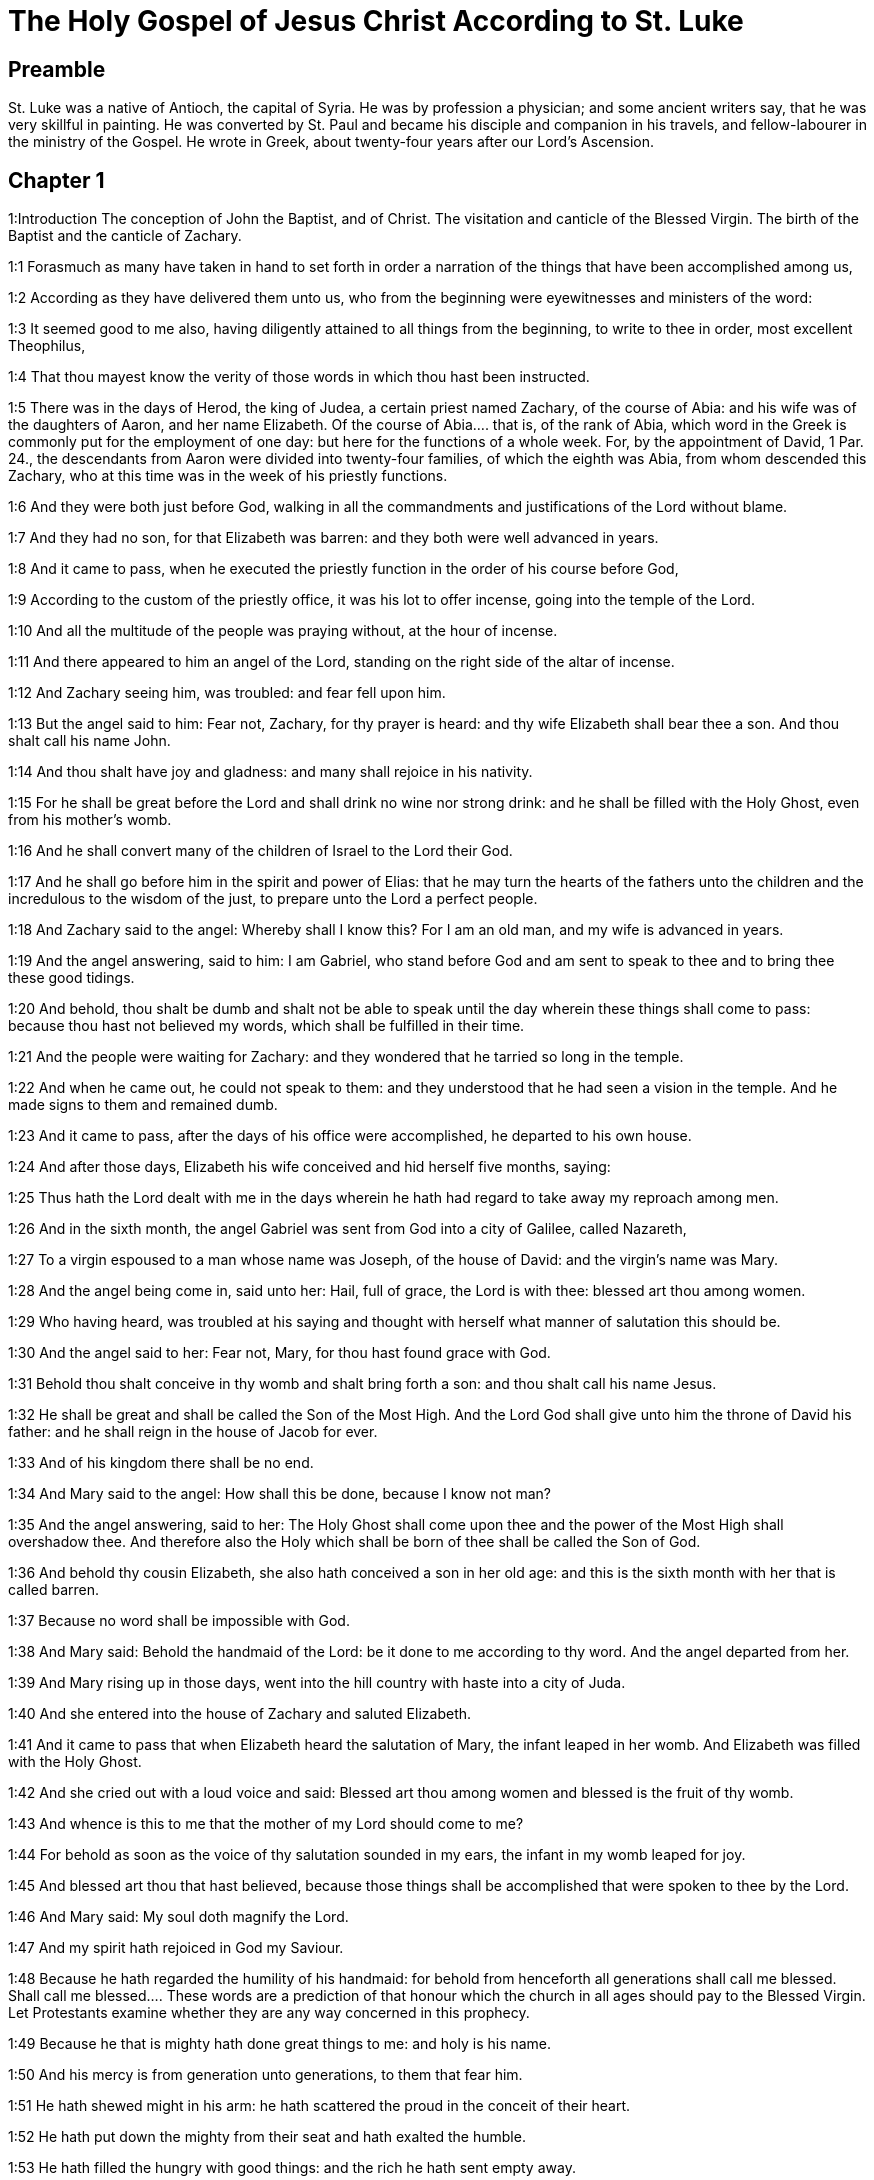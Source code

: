 = The Holy Gospel of Jesus Christ According to St. Luke

== Preamble

St. Luke was a native of Antioch, the capital of Syria. He was by profession a physician; and some ancient writers say, that he was very skillful in painting. He was converted by St. Paul and became his disciple and companion in his travels, and fellow-labourer in the ministry of the Gospel. He wrote in Greek, about twenty-four years after our Lord’s Ascension.   

== Chapter 1

1:Introduction
The conception of John the Baptist, and of Christ. The visitation and canticle of the Blessed Virgin. The birth of the Baptist and the canticle of Zachary.  

1:1
Forasmuch as many have taken in hand to set forth in order a narration of the things that have been accomplished among us,  

1:2
According as they have delivered them unto us, who from the beginning were eyewitnesses and ministers of the word:  

1:3
It seemed good to me also, having diligently attained to all things from the beginning, to write to thee in order, most excellent Theophilus,  

1:4
That thou mayest know the verity of those words in which thou hast been instructed.  

1:5
There was in the days of Herod, the king of Judea, a certain priest named Zachary, of the course of Abia: and his wife was of the daughters of Aaron, and her name Elizabeth.  Of the course of Abia.... that is, of the rank of Abia, which word in the Greek is commonly put for the employment of one day: but here for the functions of a whole week. For, by the appointment of David, 1 Par. 24., the descendants from Aaron were divided into twenty-four families, of which the eighth was Abia, from whom descended this Zachary, who at this time was in the week of his priestly functions.  

1:6
And they were both just before God, walking in all the commandments and justifications of the Lord without blame.  

1:7
And they had no son, for that Elizabeth was barren: and they both were well advanced in years.  

1:8
And it came to pass, when he executed the priestly function in the order of his course before God,  

1:9
According to the custom of the priestly office, it was his lot to offer incense, going into the temple of the Lord.  

1:10
And all the multitude of the people was praying without, at the hour of incense.  

1:11
And there appeared to him an angel of the Lord, standing on the right side of the altar of incense.  

1:12
And Zachary seeing him, was troubled: and fear fell upon him.  

1:13
But the angel said to him: Fear not, Zachary, for thy prayer is heard: and thy wife Elizabeth shall bear thee a son. And thou shalt call his name John.  

1:14
And thou shalt have joy and gladness: and many shall rejoice in his nativity.  

1:15
For he shall be great before the Lord and shall drink no wine nor strong drink: and he shall be filled with the Holy Ghost, even from his mother’s womb.  

1:16
And he shall convert many of the children of Israel to the Lord their God.  

1:17
And he shall go before him in the spirit and power of Elias: that he may turn the hearts of the fathers unto the children and the incredulous to the wisdom of the just, to prepare unto the Lord a perfect people.  

1:18
And Zachary said to the angel: Whereby shall I know this? For I am an old man, and my wife is advanced in years.  

1:19
And the angel answering, said to him: I am Gabriel, who stand before God and am sent to speak to thee and to bring thee these good tidings.  

1:20
And behold, thou shalt be dumb and shalt not be able to speak until the day wherein these things shall come to pass: because thou hast not believed my words, which shall be fulfilled in their time.  

1:21
And the people were waiting for Zachary: and they wondered that he tarried so long in the temple.  

1:22
And when he came out, he could not speak to them: and they understood that he had seen a vision in the temple. And he made signs to them and remained dumb.  

1:23
And it came to pass, after the days of his office were accomplished, he departed to his own house.  

1:24
And after those days, Elizabeth his wife conceived and hid herself five months, saying:  

1:25
Thus hath the Lord dealt with me in the days wherein he hath had regard to take away my reproach among men.  

1:26
And in the sixth month, the angel Gabriel was sent from God into a city of Galilee, called Nazareth,  

1:27
To a virgin espoused to a man whose name was Joseph, of the house of David: and the virgin’s name was Mary.  

1:28
And the angel being come in, said unto her: Hail, full of grace, the Lord is with thee: blessed art thou among women.  

1:29
Who having heard, was troubled at his saying and thought with herself what manner of salutation this should be.  

1:30
And the angel said to her: Fear not, Mary, for thou hast found grace with God.  

1:31
Behold thou shalt conceive in thy womb and shalt bring forth a son: and thou shalt call his name Jesus.  

1:32
He shall be great and shall be called the Son of the Most High. And the Lord God shall give unto him the throne of David his father: and he shall reign in the house of Jacob for ever.  

1:33
And of his kingdom there shall be no end.  

1:34
And Mary said to the angel: How shall this be done, because I know not man?  

1:35
And the angel answering, said to her: The Holy Ghost shall come upon thee and the power of the Most High shall overshadow thee. And therefore also the Holy which shall be born of thee shall be called the Son of God.  

1:36
And behold thy cousin Elizabeth, she also hath conceived a son in her old age: and this is the sixth month with her that is called barren.  

1:37
Because no word shall be impossible with God.  

1:38
And Mary said: Behold the handmaid of the Lord: be it done to me according to thy word. And the angel departed from her.  

1:39
And Mary rising up in those days, went into the hill country with haste into a city of Juda.  

1:40
And she entered into the house of Zachary and saluted Elizabeth.  

1:41
And it came to pass that when Elizabeth heard the salutation of Mary, the infant leaped in her womb. And Elizabeth was filled with the Holy Ghost.  

1:42
And she cried out with a loud voice and said: Blessed art thou among women and blessed is the fruit of thy womb.  

1:43
And whence is this to me that the mother of my Lord should come to me?  

1:44
For behold as soon as the voice of thy salutation sounded in my ears, the infant in my womb leaped for joy.  

1:45
And blessed art thou that hast believed, because those things shall be accomplished that were spoken to thee by the Lord.  

1:46
And Mary said: My soul doth magnify the Lord.  

1:47
And my spirit hath rejoiced in God my Saviour.  

1:48
Because he hath regarded the humility of his handmaid: for behold from henceforth all generations shall call me blessed.  Shall call me blessed.... These words are a prediction of that honour which the church in all ages should pay to the Blessed Virgin. Let Protestants examine whether they are any way concerned in this prophecy.  

1:49
Because he that is mighty hath done great things to me: and holy is his name.  

1:50
And his mercy is from generation unto generations, to them that fear him.  

1:51
He hath shewed might in his arm: he hath scattered the proud in the conceit of their heart.  

1:52
He hath put down the mighty from their seat and hath exalted the humble.  

1:53
He hath filled the hungry with good things: and the rich he hath sent empty away.  

1:54
He hath received Israel his servant, being mindful of his mercy.  

1:55
As he spoke to our fathers: to Abraham and to his seed for ever.  

1:56
And Mary abode with her about three months. And she returned to her own house.  

1:57
Now Elizabeth’s full time of being delivered was come: and she brought forth a son.  

1:58
And her neighbors and kinsfolks heard that the Lord had shewed his great mercy towards her: and they congratulated with her.  

1:59
And it came to pass that on the eighth day they came to circumcise the child: and they called him by his father’s name Zachary.  

1:60
And his mother answering, said: Not so. But he shall be called John.  

1:61
And they said to her: There is none of thy kindred that is called by this name.  

1:62
And they made signs to his father, how he would have him called.  

1:63
And demanding a writing table, he wrote, saying: John is his name. And they all wondered.  

1:64
And immediately his mouth was opened and his tongue loosed: and he spoke, blessing God.  

1:65
And fear came upon all their neighbours: and all these things were noised abroad over all the hill country of Judea.  

1:66
And all they that had heard them laid them up in their heart, saying: What an one, think ye, shall this child be? For the hand of the Lord was with him.  

1:67
And Zachary his father was filled with the Holy Ghost. And he prophesied, saying:  

1:68
Blessed be the Lord God of Israel: because he hath visited and wrought the redemption of his people.  

1:69
And hath raised up an horn of salvation to us, in the house of David his servant.  Horn of salvation.... That is, A powerful salvation, as Dr. Witham translates it. For in the Scripture, by horn is generally understood strength and power.  

1:70
As he spoke by the mouth of his holy prophets, who are from the beginning.  

1:71
Salvation from our enemies and from the hand of all that hate us.  

1:72
To perform mercy to our fathers and to remember his holy testament.  

1:73
The oath, which he swore to Abraham our father, that he would grant to us.  

1:74
That being delivered from the hand of our enemies, we may serve him without fear:  

1:75
In holiness and justice before him, all our days.  

1:76
And thou, child, shalt be called the prophet of the Highest: for thou shalt, go before the face of the Lord to prepare his ways:  

1:77
To give knowledge of salvation to his people, unto the remission of their sins.  

1:78
Through the bowels of the mercy of our God, in which the Orient from on high hath visited us:  The Orient.... It is one of the titles of the Messias, the true light of the world, and the sun of justice.  

1:79
To enlighten them that sit in darkness and in the shadow of death: to direct our feet into the way of peace.  

1:80
And the child grew and was strengthened in spirit: and was in the deserts until the day of his manifestation to Israel.   

== Chapter 2

2:Introduction
The birth of Christ. His presentation in the temple. Simeon’s prophecy. Christ at twelve years of age, is found amongst the doctors.  

2:1
And it came to pass that in those days there went out a decree from Caesar Augustus that the whole world should be enrolled.  

2:2
This enrolling was first made by Cyrinus, the governor of Syria.  

2:3
And all went to be enrolled, every one into his own city.  

2:4
And Joseph also went up from Galilee, out of the city of Nazareth, into Judea, to the city of David, which is called Bethlehem: because he was of the house and family of David.  

2:5
To be enrolled with Mary his espoused wife, who was with child.  

2:6
And it came to pass that when they were there, her days were accomplished that she should be delivered.  

2:7
And she brought forth her first born son and wrapped him up in swaddling clothes and laid him in a manger: because there was no room for them in the inn.  Her firstborn.... The meaning is, not that she had afterward any other child; but it is a way of speech among the Hebrews, to call them also the firstborn, who are the only children. See annotation Matt. 1. 25.  

2:8
And there were in the same country shepherds watching and keeping the night watches over their flock.  

2:9
And behold an angel of the Lord stood by them and the brightness of God shone round about them: and they feared with a great fear.  

2:10
And the angel said to them: Fear not; for, behold, I bring you good tidings of great joy that shall be to all the people:  

2:11
For, this day is born to you a Saviour, who is Christ the Lord, in the city of David.  

2:12
And this shall be a sign unto you. You shall find the infant wrapped in swaddling clothes and laid in a manger.  

2:13
And suddenly there was with the angel a multitude of the heavenly army, praising God and saying:  

2:14
Glory to God in the highest: and on earth peace to men of good will.  

2:15
And it came to pass, after the angels departed from them into heaven, the shepherds said one to another: Let us go over to Bethlehem and let us see this word that is come to pass, which the Lord hath shewed to us.  

2:16
And they came with haste: and they found Mary and Joseph, and the infant lying in the manger.  

2:17
And seeing, they understood of the word that had been spoken to them concerning this child.  

2:18
And all that heard wondered: and at those things that were told them by the shepherds.  

2:19
But Mary kept all these words, pondering them in her heart.  

2:20
And the shepherds returned, glorifying and praising God for all the things they had heard and seen, as it was told unto them.  

2:21
And after eight days were accomplished, that the child should be circumcised, his name was called JESUS, which was called by the angel before he was conceived in the womb.  

2:22
And after the days of her purification, according to the law of Moses, were accomplished, they carried him to Jerusalem, to present him to the Lord:  

2:23
As it is written in the law of the Lord: Every male opening the womb shall be called holy to the Lord:  

2:24
And to offer a sacrifice, according as it is written in the law of the Lord, a pair of turtledoves or two young pigeons:  

2:25
And behold there was a man in Jerusalem named Simeon: and this man was just and devout, waiting for the consolation of Israel. And the Holy Ghost was in him.  

2:26
And he had received an answer from the Holy Ghost, that he should not see death before he had seen the Christ of the Lord.  

2:27
And he came by the Spirit into the temple. And when his parents brought in the child Jesus, to do for him according to the custom of the law,  

2:28
He also took him into his arms and blessed God and said  

2:29
Now thou dost dismiss thy servant, O Lord, according to thy word in peace:  

2:30
Because my eyes have seen thy salvation,  

2:31
Which thou hast prepared before the face of all peoples:  

2:32
A light to the revelation of the Gentiles and the glory of thy people Israel.  

2:33
And his father and mother were wondering at those things which were spoken concerning him.  

2:34
And Simeon blessed them and said to Mary his mother: Behold this child is set for the fall and for the resurrection of many in Israel and for a sign which shall be contradicted.  For the fall, etc.... Christ came for the salvation of all men; but here Simeon prophesies what would come to pass, that many through their own wilful blindness and obstinacy would not believe in Christ, nor receive his doctrine, which therefore would be ruin to them: but to others a resurrection, by their believing in him, and obeying his commandments.  

2:35
And thy own soul a sword shall pierce, that, out of many hearts thoughts may be revealed.  

2:36
And there was one Anna, a prophetess, the daughter of Phanuel, of the tribe of Aser. She was far advanced in years and had lived with her husband seven years from her virginity.  

2:37
And she was a widow until fourscore and four years: who departed not from the temple, by fastings and prayers serving night and day.  

2:38
Now she, at the same hour, coming in, confessed to the Lord: and spoke of him to all that looked for the redemption of Israel.  

2:39
And after they had performed all things according to the law of the Lord, they returned into Galilee, to their city Nazareth.  

2:40
And the child grew and waxed strong, full of wisdom: and the grace of God was in him.  

2:41
And his parents went every year to Jerusalem, at the solemn day of the pasch.  

2:42
And when he was twelve years old, they going up into Jerusalem, according to the custom of the feast,  

2:43
And having fulfilled the days, when they returned, the child Jesus remained in Jerusalem. And his parents knew it not.  

2:44
And thinking that he was in the company, they came a day’s journey and sought him among their kinsfolks and acquaintance.  

2:45
And not finding him, they returned into Jerusalem, seeking him.  

2:46
And it came to pass, that, after three days, they found him in the temple, sitting in the midst of the doctors, hearing them and asking them questions.  

2:47
And all that heard him were astonished at his wisdom and his answers.  

2:48
And seeing him, they wondered. And his mother said to him: Son, why hast thou done so to us? Behold thy father and I have sought thee sorrowing.  

2:49
And he said to them: How is it that you sought me? Did you not know that I must be about my father’s business?  

2:50
And they understood not the word that he spoke unto them.  

2:51
And he went down with them and came to Nazareth and was subject to them. And his mother kept all these words in her heart.  

2:52
And Jesus advanced in wisdom and age and grace with God and men.   

== Chapter 3

3:Introduction
John’s mission and preaching. Christ is baptized by him.  

3:1
Now in the fifteenth year of the reign of Tiberius Caesar, Pontius Pilate being governor of Judea, and Herod being tetrarch of Galilee, and Philip his brother tetrarch of Iturea and the country of Trachonitis, and Lysanias tetrarch of Abilina:  

3:2
Under the high priests Annas and Caiphas: the word of the Lord was made unto John, the son of Zachary, in the desert.  

3:3
And he came into all the country about the Jordan, preaching the baptism of penance for the remission of sins.  

3:4
As it was written in the book of the sayings of Isaias the prophet: A voice of one crying in the wilderness: Prepare ye the way of the Lord, make straight his paths.  

3:5
Every valley shall be filled and every mountain and hill shall be brought low: and the crooked shall be made straight, and the rough ways plain.  

3:6
And all flesh shall see the salvation of God.  

3:7
He said therefore to the multitudes that went forth to be baptized by him: Ye offspring of vipers, who hath shewed you to flee from the wrath to come?  

3:8
Bring forth therefore fruits worthy of penance: and do not begin to say, We have Abraham for our father. For I say unto you that God is able of these stones, to raise up children to Abraham.  

3:9
For now the axe is laid to the root of the trees. Every tree therefore that bringeth not forth good fruit shall be cut down and cast into the fire.  

3:10
And the people asked him, saying: What then shall we do?  

3:11
And he answering, said to them: He that hath two coats, let him give to him that hath none; and he that hath meat, let him do in like manner.  

3:12
And the publicans also came to be baptized and said to him: Master, what shall we do?  

3:13
But he said to them: Do nothing more than that which is appointed you.  

3:14
And the soldiers also asked him, saying: And what shall we do? And he said to them: Do violence to no man, neither calumniate any man; and be content with your pay.  

3:15
And as the people were of opinion, and all were thinking in their hearts of John, that perhaps he might be the Christ:  

3:16
John answered, saying unto all: I indeed baptize you with water: but there shall come one mightier than I, the latchet of whose shoes I am not worthy to loose. He shall baptize you with the Holy Ghost and with fire;  

3:17
Whose fan is in his hand: and he will purge his floor and will gather the wheat into his barn: but the chaff he will burn with unquenchable fire.  

3:18
And many other things exhorting did he preach to the people.  

3:19
But Herod the tetrarch, when he was reproved by him for Herodias, his brother’s wife, and for all the evils which Herod had done:  

3:20
He added this also above all and shut up John in prison.  

3:21
Now it came to pass, when all the people were baptized, that Jesus also being baptized and praying, heaven was opened.  

3:22
And the Holy Ghost descended in a bodily shape, as a dove, upon him. And a voice came from heaven: Thou art my beloved Son. In thee I am well pleased.  

3:23
And Jesus himself was beginning about the age of thirty years: being (as it was supposed) the son of Joseph, who was of Heli, who was of Mathat,  Who was of Heli.... St. Joseph, who by nature was the son of Jacob, (St. Matt. 1. 16,) in the account of the law, was son of Heli. For Heli and Jacob were brothers, by the same mother; and Heli, who was the elder, dying without issue, Jacob, as the law directed, married his widow: in consequence of such marriage, his son Joseph was reputed in the law the son of Heli.  

3:24
Who was of Levi, who was of Melchi, who was of Janne, who was of Joseph,  

3:25
Who was of Mathathias, who was of Amos, who was of Nahum, who was of Hesli, who was of Nagge,  

3:26
Who was of Mahath, who was of Mathathias, who was of Semei, who was of Joseph, who was of Juda,  

3:27
Who was of Joanna, who was of Reza, who was of Zorobabel, who was of Salathiel, who was of Neri,  

3:28
Who was of Melchi, who was of Addi, who was of Cosan, who was of Helmadan, who was of Her,  

3:29
Who was of Jesus, who was of Eliezer, who was of Jorim, who was of Mathat, who was of Levi,  

3:30
Who was of Simeon, who was of Judas, who was of Joseph, who was of Jona, who was of Eliakim,  

3:31
Who was of Melea, who was of Menna, who was of Mathatha, who was of Nathan, who was of David,  

3:32
Who was of Jesse, who was of Obed, who was of Booz, who was of Salmon, who was of Naasson,  

3:33
Who was of Aminadab, who was of Aram, who was of Esron, who was of Phares, who was of Judas,  

3:34
Who was of Jacob, who was of Isaac, who was of Abraham, who was of Thare, who was of Nachor,  

3:35
Who was of Sarug, who was of Ragau, who was of Phaleg, who was of Heber, who was of Sale,  

3:36
Who was of Cainan, who was of Arphaxad, who was of Sem, who was of Noe, who was of Lamech,  

3:37
Who was of Mathusale, who was of Henoch, who was of Jared, who was of Malaleel, who was of Cainan,  

3:38
Who was of Henos, who was of Seth, who was of Adam, who was of God.   

== Chapter 4

4:Introduction
Christ’s fasting and temptation. He is persecuted in Nazareth. His miracles in Capharnaum.  

4:1
And Jesus being full of the Holy Ghost, returned from the Jordan and was led by the spirit into the desert,  

4:2
For the space of forty days, and was tempted by the devil. And he ate nothing in those days. And when they were ended, he was hungry.  

4:3
And the devil said to him: If thou be the Son of God, say to this stone that it be made bread.  

4:4
And Jesus answered him: It is written that Man liveth not by bread alone, but by every word of God.  

4:5
And the devil led him into a high mountain and shewed him all the kingdoms of the world in a moment of time.  

4:6
And he said to him: To thee will I give all this power and the glory of them. For to me they are delivered: and to whom I will, I give them.  

4:7
If thou therefore wilt adore before me, all shall be thine.  

4:8
And Jesus answering said to him. It is written: Thou shalt adore the Lord thy God, and him only shalt thou serve.  

4:9
And he brought him to Jerusalem and set him on a pinnacle of the temple and said to him: If thou be the Son of God, cast thyself from hence.  

4:10
For it is written that He hath given his angels charge over thee that they keep thee.  

4:11
And that in their hands they shall bear thee up, lest perhaps thou dash thy foot against a stone.  

4:12
And Jesus answering, said to him: It is said: Thou shalt not tempt the Lord thy God.  

4:13
And all the temptation being ended, the devil departed from him for a time.  

4:14
And Jesus returned in the power of the spirit, into Galilee: and the fame of him went out through the whole country.  

4:15
And he taught in their synagogues and was magnified by all.  

4:16
And he came to Nazareth, where he was brought up: and he went into the synagogue, according to his custom, on the sabbath day: and he rose up to read.  

4:17
And the book of Isaias the prophet was delivered unto him. And as he unfolded the book, he found the place where it was written:  

4:18
The spirit of the Lord is upon me. Wherefore he hath anointed me to preach the gospel to the poor, he hath sent me to heal the contrite of heart,  

4:19
To preach deliverance to the captives and sight to the blind, to set at liberty them that are bruised, to preach the acceptable year of the Lord and the day of reward.  

4:20
And when he had folded the book, he restored it to the minister and sat down. And the eyes of all in the synagogue were fixed on him.  

4:21
And he began to say to them: This day is fulfilled this scripture in your ears.  

4:22
And all gave testimony to him. And they wondered at the words of grace that proceeded from his mouth. And they said: Is not this the son of Joseph?  

4:23
And he said to them: Doubtless you will say to me this similitude: Physician, heal thyself. As great things as we have heard done in Capharnaum, do also here in thy own country.  

4:24
And he said: Amen I say to you that no prophet is accepted in his own country.  

4:25
In truth I say to you, there were many widows in the days of Elias in Israel, when heaven was shut up three years and six months, when there was a great famine throughout all the earth.  

4:26
And to none of them was Elias sent, but to Sarepta of Sidon, to a widow woman.  

4:27
And there were many lepers in Israel in the time of Eliseus the prophet: and none of them was cleansed but Naaman the Syrian.  

4:28
And all they in the synagogue, hearing these things, were filled with anger.  

4:29
And they rose up and thrust him out of the city: and they brought him to the brow of the hill whereon their city was built, that they might cast him down headlong.  

4:30
But he passing through the midst of them, went his way.  

4:31
And he went down into Capharnaum, a city of Galilee: and there he taught them on the sabbath days.  

4:32
And they were astonished at his doctrine: for his speech was with power.  

4:33
And in the synagogue there was a man who had an unclean devil: and he cried out with a loud voice,  

4:34
Saying: Let us alone. What have we to do with thee, Jesus of Nazareth? Art thou come to destroy us? I know thee who thou art, the holy one of God.  

4:35
And Jesus rebuked him, saying: Hold thy peace and go out of him. And when the devil had thrown him into the midst, he went out of him and hurt him not at all.  

4:36
And there came fear upon all; and they talked among themselves, saying: What word is this, for with authority and power he commandeth the unclean spirits, and they go out?  

4:37
And the fame of him was published into every place of the country.  

4:38
And Jesus rising up out of the synagogue, went into Simon’s house. And Simon’s wife’s mother was taken with a great fever: and they besought him for her.  

4:39
And standing over her, he commanded the fever: and it left her. And immediately rising, she ministered to them.  

4:40
And when the sun was down, all they that had any sick with divers diseases brought them to him. But he, laying his hands on every one of them, healed them.  

4:41
And devils went out from many, crying out and saying: Thou art the son of God. And rebuking them he suffered them not to speak; for they knew that he was Christ.  

4:42
And when it was day, going out he went into a desert place: and the multitudes sought him, and came unto him. And they stayed him that he should not depart from them.  

4:43
To whom he said: To other cities also I must preach the kingdom of God: for therefore am I sent.  

4:44
And he was preaching in the synagogues of Galilee.   

== Chapter 5

5:Introduction
The miraculous draught of fishes. The cure of the leper and of the paralytic. The call of Matthew.  

5:1
And it came to pass, that when the multitudes pressed upon him to hear the word of God, he stood by the lake of Genesareth,  

5:2
And saw two ships standing by the lake: but the fishermen were gone out of them and were washing their nets.  

5:3
And going into one of the ships that was Simon’s, he desired him to draw back a little from the land. And sitting, he taught the multitudes out of the ship.  

5:4
Now when he had ceased to speak, he said to Simon: Launch out into the deep and let down your nets for a draught.  

5:5
And Simon answering said to him: Master, we have laboured all the night and have taken nothing: but at thy word I will let down the net.  

5:6
And when they had done this, they enclosed a very great multitude of fishes: and their net broke.  

5:7
And they beckoned to their partners that were in the other ship, that they should come and help them. And they came and filled both the ships, so that they were almost sinking.  

5:8
Which when Simon Peter saw, he fell down at Jesus’ knees, saying: Depart from me, for I am a sinful man, O Lord.  

5:9
For he was wholly astonished, and all that were with him, at the draught of the fishes which they had taken.  

5:10
And so were also James and John, the sons of Zebedee, who were Simon’s partners. And Jesus saith to Simon: Fear not: from henceforth thou shalt catch men.  

5:11
And having brought their ships to land, leaving all things, they followed him.  

5:12
And it came to pass, when he was in a certain city, behold a man full of leprosy who, seeing Jesus and falling on his face, besought him saying: Lord, if thou wilt, thou canst make me clean.  

5:13
And stretching forth his hand, he touched him, saying: I will. Be thou cleansed. And immediately the leprosy departed from him.  

5:14
And he charged him that he should tell no man, but: Go, shew thyself to the priest and offer for thy cleansing according as Moses commanded, for a testimony to them.  

5:15
But the fame of him went abroad the more: and great multitudes came together to hear and to be healed by him of their infirmities.  

5:16
And he retired into the desert; and prayed.  

5:17
And it came to pass on a certain day, as he sat teaching, that there were also Pharisees and doctors of the law sitting by, that were come out of every town of Galilee and Judea and Jerusalem: and the power of the Lord was to heal them.  

5:18
And behold, men brought in a bed a man who had the palsy: and they sought means to bring him in and to lay him before him.  

5:19
And when they could not find by what way they might bring him in, because of the multitude, they went up upon the roof and let him down through the tiles with his bed into the midst before Jesus.  

5:20
Whose faith when he saw, he said: Man, thy sins are forgiven thee.  

5:21
And the scribes and Pharisees began to think, saying: Who is this who speaketh blasphemies? Who can forgive sins, but God alone?  

5:22
And when Jesus knew their thoughts, answering he said to them: What is it you think in your hearts?  

5:23
Which is easier to say: Thy sins are forgiven thee; or to say: Arise and walk?  

5:24
But that you may know that the Son of man hath the power on earth to forgive sins (he saith to the sick of the palsy), I say to thee, Arise, take up thy bed and go into thy house.  

5:25
And immediately rising up before them, he took up the bed on which he lay: and he went away to his own house, glorifying God.  

5:26
And all were astonished: and they glorified God. And they were filled with fear, saying: We have seen wonderful things to-day.  

5:27
And after these things, he went forth and saw a publican named Levi, sitting at the receipt of custom: and he said to him: Follow me.  

5:28
And leaving all things, he rose up and followed him.  

5:29
And Levi made him a great feast in his own house: And there was a great company of publicans and of others that were at table with them.  

5:30
But the Pharisees and scribes murmured, saying to his disciples: Why do you eat and drink with publicans and sinners?  

5:31
And Jesus answering, said to them: They that are whole need not the physician: but they that are sick.  

5:32
I came not to call the just, but sinners to penance.  

5:33
And they said to him: Why do the disciples of John fast often and make prayers, and the disciples of the Pharisees in like manner; but thine eat and drink?  

5:34
To whom he said: Can you make the children of the bridegroom fast whilst the bridegroom is with them?  

5:35
But the days will come when the bridegroom shall be taken away from them: then shall they fast in those days.  

5:36
And he spoke also a similitude to them: That no man putteth a piece from a new garment upon an old garment: otherwise he both rendeth the new, and the piece taken from the new agreeth not with the old.  

5:37
And no man putteth new wine into old bottles: otherwise the new wine will break the bottles; and it will be spilled and the bottles will be lost.  

5:38
But new wine must be put into new bottles: and both are preserved.  

5:39
And no man drinking old hath presently a mind to new: for he saith: The old is better.   

== Chapter 6

6:Introduction
Christ excuses his disciples. He cures upon the sabbath day, chooses the twelve and makes a sermon to them.  

6:1
And it came to pass on the second first sabbath that, as he went through the corn fields, his disciples plucked the ears and did eat, rubbing them in their hands.  The second first sabbath.... Some understand this of the sabbath of Pentecost, which was the second in course among the great feasts: others, of a sabbath day that immediately followed any solemn feast.  

6:2
And some of the Pharisees said to them: Why do you that which is not lawful on the sabbath days?  

6:3
And Jesus answering them, said: Have you not read so much as this, what David did, when himself was hungry and they that were with him:  

6:4
How he went into the house of God and took and ate the bread of proposition and gave to them that were with him, which is not lawful to eat but only for the priests?  

6:5
And he said to them: The Son of man is Lord also of the sabbath.  

6:6
And it came to pass also, on another sabbath, that he entered into the synagogue and taught. And there was a man whose right hand was withered.  

6:7
And the scribes and Pharisees watched if he would heal on the sabbath: that they might find an accusation against him.  

6:8
But he knew their thoughts and said to the man who had the withered hand: Arise and stand forth in the midst. And rising he stood forth.  

6:9
Then Jesus said to them: I ask you, if it be lawful on the sabbath days to do good or to do evil? To save life or to destroy?  

6:10
And looking round about on them all, he said to the man: Stretch forth thy hand. And he stretched it forth. And his hand was restored.  

6:11
And they were filled with madness: and they talked one with another, what they might do to Jesus.  

6:12
And it came to pass in those days, that he went out into a mountain to pray: and he passed the whole night in the prayer of God.  

6:13
And when day was come, he called unto him his disciples: and he chose twelve of them (whom also he named apostles):  

6:14
Simon, whom he surnamed Peter, and Andrew his brother, James and John, Philip and Bartholomew,  

6:15
Matthew and Thomas, James the son of Alpheus, and Simon who is called Zelotes,  

6:16
And Jude the brother of James, and Judas Iscariot, who was the traitor.  

6:17
And coming down with them, he stood in a plain place: and the company of his disciples and a very great multitude of people from all Judea and Jerusalem and the sea coast, both of Tyre and Sidon,  

6:18
Who were come to hear him and to be healed of their diseases. And they that were troubled with unclean spirits were cured.  

6:19
And all the multitude sought to touch him: for virtue went out from him and healed all.  

6:20
And he, lifting up his eyes on his disciples, said: Blessed are ye poor: for yours is the kingdom of God.  

6:21
Blessed are ye that hunger now: for you shall be filled. Blessed are ye that weep now: for you shall laugh.  

6:22
Blessed shall you be when men shall hate you, and when they shall separate you and shall reproach you and cast out your name as evil, for the Son of man’s sake.  

6:23
Be glad in that day and rejoice: for behold, your reward is great in heaven, For according to these things did their fathers to the prophets.  

6:24
But woe to you that are rich: for you have your consolation.  

6:25
Woe to you that are filled: for you shall hunger. Woe to you that now laugh: for you shall mourn and weep.  

6:26
Woe to you when men shall bless you: for according to these things did their fathers to the false prophets.  

6:27
But I say to you that hear: Love your enemies. Do good to them that hate you.  

6:28
Bless them that curse you and pray for them that calumniate you.  

6:29
And to him that striketh thee on the one cheek, offer also the other. And him that taketh away from thee thy cloak, forbid not to take thy coat also.  

6:30
Give to every one that asketh thee: and of him that taketh away thy goods, ask them not again.  

6:31
And as you would that men should do to you, do you also to them in like manner.  

6:32
And if you love them that love you, what thanks are to you? For sinners also love those that love them.  

6:33
And if you do good to them who do good to you, what thanks are to you? For sinners also do this.  

6:34
And if you lend to them of whom you hope to receive, what thanks are to you? For sinners also lend to sinners, for to receive as much.  

6:35
But love ye your enemies: do good, and lend, hoping for nothing thereby: and your reward shall be great, and you shall be the sons of the Highest. For he is kind to the unthankful and to the evil.  

6:36
Be ye therefore merciful, as your Father also is merciful.  

6:37
Judge not: and you shall not be judged. Condemn not: and you shall not be condemned. Forgive: and you shall be forgiven.  

6:38
Give: and it shall be given to you: good measure and pressed down and shaken together and running over shall they give into your bosom. For with the same measure that you shall mete withal, it shall be measured to you again.  

6:39
And he spoke also to them a similitude: Can the blind lead the blind? Do they not both fall into the ditch?  

6:40
The disciple is not above his master: but every one shall be perfect, if he be as his master.  

6:41
And why seest thou the mote in thy brother’s eye: but the beam that is in thy own eye thou considerest not?  

6:42
Or how canst thou say to thy brother: Brother, let me pull the mote out of thy eye, when thou thyself seest not the beam in thy own eye? Hypocrite, cast first the beam out of thy own eye: and then shalt thou see clearly to take out the mote from thy brother’s eye.  

6:43
For there is no good tree that bringeth forth evil fruit: nor an evil tree that bringeth forth good fruit.  

6:44
For every tree is known by its fruit. For men do not gather figs from thorns: nor from a bramble bush do they gather the grape.  

6:45
A good man out of the good treasure of his heart bringeth forth that which is good: and an evil man out of the evil treasure bringeth forth that which is evil. For out of the abundance of the heart the mouth speaketh.  

6:46
And why call you me, Lord, Lord; and do not the things which I say?  

6:47
Every one that cometh to me and heareth my words and doth them, I will shew you to whom he is like.  

6:48
He is like to a man building a house, who digged deep and laid the foundation upon a rock. And when a flood came, the stream beat vehemently upon that house: and it could not shake it: for it was founded on a rock.  

6:49
But he that heareth and doth not is like to a man building his house upon the earth without a foundation: against which the stream beat vehemently. And immediately it fell: and the ruin of that house was great.   

== Chapter 7

7:Introduction
Christ heals the centurion’s servant. He raises the widow’s son to life, answers the messengers sent by John and absolves the penitent sinner.  

7:1
And when he had finished all his words in the hearing of the people, he entered into Capharnaum.  

7:2
And the servant of a certain centurion who was dear to him, being sick, was ready to die.  

7:3
And when he had heard of Jesus, he sent unto him the ancients of the Jews, desiring him to come and heal his servant.  

7:4
And when they came to Jesus, they besought him earnestly, saying to him: He is worthy that thou shouldest do this for him.  

7:5
For he loveth our nation: and he hath built us a synagogue.  

7:6
And Jesus went with them. And when he was now not far from the house, the centurion sent his friends to him, saying: Lord, trouble not thyself; for I am not worthy that thou shouldst enter under my roof.  

7:7
For which cause neither did I think myself worthy to come to thee: but say the word, and my servant shall be healed.  

7:8
For I also am a man subject to authority, having under me soldiers: and I say to one, Go, and he goeth: and to another, Come, and he cometh; and to my servant, Do this, and he doth it.  

7:9
Which Jesus hearing, marvelled: and turning about to the multitude that followed him, he said: Amen I say to you, I have not found so great faith, not even in Israel.  

7:10
And they who were sent, being returned to the house, found the servant whole who had been sick.  

7:11
And it came to pass afterwards that he went into a city that is called Naim: and there went with him his disciples and a great multitude.  

7:12
And when he came nigh to the gate of the city, behold a dead man was carried out, the only son of his mother: and she was a widow. And a great multitude of the city was with her.  

7:13
Whom when the Lord had seen, being moved with mercy towards her, he said to her: Weep not.  

7:14
And he came near and touched the bier. And they that carried it stood still. And he said: Young man, I say to thee, arise.  

7:15
And he that was dead sat up and began to speak. And he gave him to his mother.  

7:16
And there came a fear upon them all: and they glorified God saying: A great prophet is risen up among us: and, God hath visited his people.  

7:17
And this rumour of him went forth throughout all Judea and throughout all the country round about.  

7:18
And John’s disciples told him of all these things.  

7:19
And John called to him two of his disciples and sent them to Jesus, saying: Art thou he that art to come? Or look we for another?  

7:20
And when the men were come unto him, they said: John the Baptist hath sent us to thee, saying: Art thou he that art to come? Or look we for another?  

7:21
(And in that same hour, he cured many of their diseases and hurts and evil spirits: and to many that were blind he gave sight.)  

7:22
And answering, he said to them: Go and relate to John what you have heard and seen: the blind see, the lame walk, the lepers are made clean, the deaf hear, the dead rise again, to the poor the gospel is preached.  

7:23
And blessed is he whosoever shall not be scandalized in me.  

7:24
And when the messengers of John were departed, he began to speak to the multitudes concerning John. What went ye out into the desert to see? A reed shaken with the wind?  

7:25
But what went you out to see? A man clothed in soft garments? Behold they that are in costly apparel and live delicately are in the houses of kings.  

7:26
But what went you out to see? A prophet? Yea, I say to you, and more than a prophet.  

7:27
This is he of whom it is written: Behold I send my angel before thy face, who shall prepare thy way before thee.  

7:28
For I say to you: Amongst those that are born of women, there is not a greater prophet than John the Baptist. But he that is the lesser in the kingdom of God is greater than he.  

7:29
And all the people hearing, and the publicans, justified God, being baptized with John’s baptism.  Justified God.... that is, praised the justice of God, feared and worshipped God, as just and merciful.  

7:30
But the Pharisees and the lawyers despised the counsel of God against themselves, being not baptized by him.  

7:31
And the Lord said: Whereunto then shall I liken the men of this generation? And to what are they like?  

7:32
They are like to children sitting in the marketplace and speaking one to another and saying: We have piped to you, and you have not danced: we have mourned, and you have not wept.  

7:33
For John the Baptist came neither eating bread nor drinking wine. And you say: He hath a devil.  

7:34
The Son of man is come eating and drinking. And you say: Behold a man that is a glutton and a drinker of wine, a friend of publicans and sinners.  

7:35
And wisdom is justified by all her children.  

7:36
And one of the Pharisees desired him to eat with him. And he went into the house of the Pharisee and sat down to meat.  One of the Pharisees: that is, Simon.  

7:37
And behold a woman that was in the city, a sinner, when she knew that he sat at meat in the Pharisee’s house, brought an alabaster box of ointment.  

7:38
And standing behind at his feet, she began to wash his feet with tears and wiped them with the hairs of her head and kissed his feet and anointed them with the ointment.  

7:39
And the Pharisee, who had invited him, seeing it, spoke within himself, saying: This man, if he were if a prophet, would know surely who and what manner of woman this is that toucheth him, that she is a sinner.  

7:40
And Jesus answering, said to him: Simon, I have somewhat to say to thee. But he said: Master, say it.  

7:41
A certain creditor had two debtors: the one owed five hundred pence and the other fifty.  

7:42
And whereas they had not wherewith to pay, he forgave them both. Which therefore of the two loveth him most?  

7:43
Simon answering, said: I suppose that he to whom he forgave most. And he said to him: Thou hast judged rightly.  

7:44
And turning to the woman, he said unto Simon: Dost thou see this woman? I entered into thy house: thou gavest me no water for my feet. But she with tears hath washed my feet; and with her hairs hath wiped them.  

7:45
Thou gavest me no kiss. But she, since she came in, hath not ceased to kiss my feet.  

7:46
My head with oil thou didst not anoint. But she with ointment hath anointed my feet.  

7:47
Wherefore, I say to thee: Many sins are forgiven her, because she hath loved much. But to whom less is forgiven, he loveth less.  Many sins are forgiven her, because she hath loved much.... In the scripture an effect sometimes seems attributed to one only cause, when there are divers other concurring dispositions; for the sins of this woman, in this verse, are said to be forgiven, because she loved much: but (ver. 50) Christ tells her, Thy faith hath made thee safe. Hence in a true conversion are joined faith, hope, love, sorrow for sin, and other pious dispositions.  

7:48
And he said to her: Thy sins are forgiven thee.  

7:49
And they that sat at meat with him began to say within themselves: Who is this that forgiveth sins also?  

7:50
And he said to the woman: Thy faith hath made thee safe. Go in peace.   

== Chapter 8

8:Introduction
The parable of the seed. Christ stills the storm at sea, casts out the legion, heals the issue of blood and raises the daughter of Jairus to life.  

8:1
And it came to pass afterwards, that he travelled through the cities and towns, preaching and evangelizing the kingdom of God: and the twelve with him:  

8:2
And certain women who had been healed of evil spirits and infirmities: Mary who is called Magdalen, out of whom seven devils were gone forth,  

8:3
And Joanna the wife of Chusa, Herod’s steward, and Susanna and many others who ministered unto him of their substance.  

8:4
And when a very great multitude was gathered together and hastened out of the cities, unto him, he spoke by a similitude.  

8:5
The sower went out to sow his seed. And as he sowed, some fell by the way side. And it was trodden down: and the fowls of the air devoured it.  

8:6
And other some fell upon a rock. And as soon as it was sprung up, it withered away, because it had no moisture.  

8:7
And other some fell among thorns. And the thorns growing up with it, choked it.  

8:8
And other some fell upon good ground and, being sprung up, yielded fruit a hundredfold. Saying these things, he cried out: He that hath ears to hear, let him hear.  

8:9
And his disciples asked him what this parable might be.  

8:10
To whom he said: To you it is given to know the mystery of the kingdom of God; but to the rest in parables, that seeing they may not see and hearing may not understand.  Seeing they may not see.... See the annotation, Mark 4. 12.  

8:11
Now the parable is this: The seed is the word of God.  

8:12
And they by the way side are they that hear: then the devil cometh and taketh the word out of their heart, lest believing they should be saved.  

8:13
Now they upon the rock are they who when they hear receive the word with joy: and these have no roots: for they believe for a while and in time of temptation they fall away.  

8:14
And that which fell among thorns are they who have heard and, going their way, are choked with the cares and riches and pleasures of this life and yield no fruit.  

8:15
But that on the good ground are they who in a good and perfect heart, hearing the word, keep it and bring forth fruit in patience.  

8:16
Now no man lighting a candle covereth it with a vessel or putteth it under a bed: but setteth it upon a candlestick, that they who come in may see the light.  

8:17
For there is not any thing secret that shall not be made manifest, nor hidden that shall not be known and come abroad.  

8:18
Take heed therefore how you hear. For whosoever hath, to him shall be given: and whosoever hath not, that also which he thinketh he hath shall be taken away from him.  

8:19
And his mother and brethren came unto him: and they could not come at him for the crowd.  

8:20
And it was told him: Thy mother and thy brethren stand without, desiring to see thee.  

8:21
Who answering, said to them: My mother and my brethren are they who hear the word of God and do it.  

8:22
And it came to pass on a certain day that he went into a little ship with his disciples. And he said to them: Let us go over to the other side of the lake. And they launched forth.  

8:23
And when they were sailing, he slept. And there came down a storm of wind upon the lake: and they were filled and were in danger.  

8:24
And they came and awaked him, saying: Master, we perish. But he arising, rebuked the wind and the rage of the water. And it ceased: and there was a calm.  

8:25
And he said to them: Where is your faith? Who being afraid, wondered, saying one to another: Who is this (think you), that he commandeth both the winds and the sea: and they obey him?  

8:26
And they sailed to the country of the Gerasens, which is over against Galilee.  

8:27
And when he was come forth to the land, there met him a certain man who had a devil now a very long time. And he wore no clothes: neither did he abide in a house, but in the sepulchres.  

8:28
And when he saw Jesus, he fell down before him. And crying out with a loud voice, he said: What have I to do with thee, Jesus, Son of the most high God? I beseech thee, do not torment me.  

8:29
For he commanded the unclean spirit to go out of the man. For many times it seized him: and he was bound with chains and kept in fetters: and breaking the bonds, he was driven by the devil into the deserts.  

8:30
And Jesus asked him, saying: What is thy name? But he said: Legion. Because many devils were entered into him.  

8:31
And they besought him that he would not command them to go into the abyss.  

8:32
And there was there a herd of many swine feeding on the mountain: and they besought him that he would suffer them to enter into them. And he suffered them.  

8:33
The devils therefore went out of the man and entered into the swine. And the herd ran violently down a steep place into the lake and were stifled.  

8:34
Which when they that fed them saw done, they fled away and told it in the city and in the villages.  

8:35
And they went out to see what was done. And they came to Jesus and found the man out of whom the devils were departed, sitting at his feet, clothed and in his right mind. And they were afraid.  

8:36
And they also that had seen told them how he had been healed from the legion.  

8:37
And all the multitude of the country of the Gerasens besought him to depart from them: for they were taken with great fear. And he, going up into the ship, returned back again.  

8:38
Now the man out of whom the devils were departed besought him that he might be with him. But Jesus sent him away, saying:  

8:39
Return to thy house and tell how great things God hath done to thee. And he went through the whole city, publishing how great things Jesus had done to him.  

8:40
And it came to pass that when Jesus was returned, the multitude received him: for they were all waiting for him.  

8:41
And behold there came a man whose name was Jairus: and he was a ruler of the synagogue. And he fell down at the feet of Jesus, beseeching him that he would come into his house:  

8:42
For he had an only daughter, almost twelve years old, and she was dying. And it happened as he went that he was thronged by the multitudes.  

8:43
And there was a certain woman having an issue of blood twelve years, who had bestowed all her substance on physicians and could not be healed by any.  

8:44
She came behind him and touched the hem of his garment: and immediately the issue of her blood stopped.  

8:45
And Jesus said: Who is it that touched me? And all denying, Peter and they that were with him said: Master, the multitudes throng and press thee; and dost thou say, who touched me?  

8:46
And Jesus said: Somebody hath touched me; for I know that virtue is gone out from me.  

8:47
And the woman seeing that she was not hid, came trembling and fell down before his feet and declared before all the people for what cause she had touched him, and how she was immediately healed.  

8:48
But he said to her: Daughter, thy faith hath made thee whole. Go thy way in peace.  

8:49
As he was yet speaking, there cometh one to the ruler of the synagogue, saying to him: Thy daughter is dead: trouble him not.  

8:50
And Jesus hearing this word, answered the father of the maid: Fear not. Believe only: and she shall be safe.  

8:51
And when he was come to the house, he suffered not any man to go in with him, but Peter and James and John, and the father and mother of the maiden.  

8:52
And all wept and mourned for her. But he said: Weep not. The maid is not dead, but sleepeth.  

8:53
And they laughed him to scorn, knowing that she was dead.  

8:54
But he taking her by the hand, cried out, saying: Maid, arise.  

8:55
And her spirit returned: and she arose immediately. And he bid them give her to eat.  

8:56
And her parents were astonished, whom he charged to tell no man what was done.   

== Chapter 9

9:Introduction
Christ sends forth his apostles, feeds five thousand with five loaves, is transfigured and casts out a devil.  

9:1
Then calling together the twelve apostles, he gave them power and authority over all devils and to cure diseases.  

9:2
And he sent them to preach the kingdom of God and to heal the sick.  

9:3
And he said to them: Take nothing for your journey, neither staff, nor scrip, nor bread, nor money; neither have two coats.  

9:4
And whatsoever house you shall enter into, abide there and depart not from thence.  

9:5
And whosoever will not receive you, when ye go out of that city, shake off even the dust of your feet, for a testimony against them.  

9:6
And going out, they went about through the towns, preaching the gospel and healing every where.  

9:7
Now Herod, the tetrarch, heard of all things that were done by him. And he was in a doubt, because it was said  

9:8
By some that John was risen from the dead: but by other some, that Elias had appeared: and by others, that one of the old prophets was risen again.  

9:9
And Herod said: John I have beheaded. But who is this of whom I hear such things? And he sought to see him.  

9:10
And the apostles, when they were returned, told him all they had done. And taking them, he went aside into a desert place, apart, which belongeth to Bethsaida.  

9:11
Which when the people knew, they followed him: and he received them and spoke to them of the kingdom of God and healed them who had need of healing.  

9:12
Now the day began to decline. And the twelve came and said to him: Send away the multitude, that, going into the towns and villages round about, they may lodge and get victuals; for we are here in a desert place.  

9:13
But he said to them: Give you them to eat. And they said: We have no more than five loaves and two fishes; unless perhaps, we should go and buy food for all this multitude.  

9:14
Now there were about five thousand men. And he said to his disciples: Make them sit down by fifties in a company.  

9:15
And they did so and made them all sit down.  

9:16
And taking the five loaves and the two fishes, he looked up to heaven and blessed them: and he broke and distributed to his disciples, to set before the multitude.  

9:17
And they did all eat and were filled. And there were taken up of fragments that remained to them, twelve baskets.  

9:18
And it came to pass, as he was alone praying, his disciples also were with him: and he asked them, saying: Whom do the people say that I am?  

9:19
But they answered and said: John the Baptist; but some say Elias: and others say that one of the former prophets is risen again.  

9:20
And he said to them: But whom do you say that I am? Simon Peter answering, said: The Christ of God.  

9:21
But he strictly charging them, commanded they should tell this to no man.  

9:22
Saying: The Son of man must suffer many things and be rejected by the ancients and chief priests and scribes and be killed and the third day rise again.  

9:23
And he said to all: If any man will come after me, let him deny himself and take up his cross daily and follow me.  

9:24
For whosoever will save his life shall lose it: for he that shall lose his life for my sake shall save it.  

9:25
For what is a man advantaged, if he gain the whole world and lose himself and cast away himself?  

9:26
For he that shall be ashamed of me and of my words, of him the Son of man shall be ashamed, when he shall come in his majesty and that of his Father and of the holy angels.  

9:27
But I tell you of a truth: There are some standing here that shall not taste death till they see the kingdom of God.  

9:28
And it came to pass, about eight days after these words, that he took Peter and James and John and went up into a mountain to pray.  

9:29
And whilst he prayed, the shape of his countenance was altered and his raiment became white and glittering.  

9:30
And behold two men were talking with him. And they were Moses and Elias,  

9:31
Appearing in majesty. And they spoke of his decease that he should accomplish in Jerusalem.  

9:32
But Peter and they that were with him were heavy with sleep. And waking, they saw his glory and the two men that stood with him.  

9:33
And it came to pass that, as they were departing from him, Peter saith to Jesus: Master, it is good for us to be here: and let us make three tabernacles, one for thee, and one for Moses; and one for Elias: not knowing what he said.  

9:34
And as he spoke these things, there came a cloud and overshadowed them. And they were afraid when they entered into the cloud.  

9:35
And a voice came out of the cloud; saying: This is my beloved son. Hear him.  

9:36
And whilst the voice was uttered Jesus was found alone. And they held their peace and told no man in those days any of these things which they had seen.  

9:37
And it came to pass the day following, when they came down from the mountain, there met him a great multitude.  

9:38
And behold a man among the crowd cried out, saying: Master, I beseech thee, look upon my son, because he is my only one.  

9:39
And lo, a spirit seizeth him, and he suddenly crieth out, and he throweth him down and teareth him, so that he foameth; and bruising him, he hardly departeth from him.  

9:40
And I desired thy disciples to cast him out: and they could not.  

9:41
And Jesus, answering, said: O faithless and perverse generation, how long shall I be with you and suffer you? Bring hither thy son.  

9:42
And as he was coming to him, the devil threw him down and tore him.  

9:43
And Jesus rebuked the unclean spirit and cured the boy and restored him to his father.  

9:44
And all were astonished at the mighty power of God. But while all wondered at all the things he did, he said to his disciples: Lay you up in your hearts these words, for it shall come to pass that the Son of man shall be delivered into the hands of men.  

9:45
But they understood not this word: and it was hid from them, so that they perceived it not. And they were afraid to ask him concerning this word.  

9:46
And there entered a thought into them, which of them should be greater.  

9:47
But Jesus seeing the thoughts of their hearts, took a child and set him by him,  

9:48
And said to them: Whosoever shall receive this child in my name receiveth me; and whosoever shall receive me receiveth him that sent me. For he that is the lesser among you all, he is the greater.  

9:49
And John, answering, said: Master, we saw a certain man casting out devils in thy name: and we forbade him, because he followeth not with us.  

9:50
And Jesus said to him: Forbid him not: for he that is not against you is for you.  

9:51
And it came to pass, when the days of his assumption were accomplishing, that he steadfastly set his face to go to Jerusalem.  

9:52
And he sent messengers before his face: and going, they entered into a city of the Samaritans, to prepare for him.  

9:53
And they received him not, because his face was of one going to Jerusalem.  

9:54
And when his disciples, James and John, had seen this, they said: Lord, wilt thou that we command fire to come down from heaven and consume them?  

9:55
And turning, he rebuked them, saying: you know not of what spirit you are.  

9:56
The Son of man came not to destroy souls, but to save. And they went into another town.  

9:57
And it came to pass, as they walked in the way, that a certain man said to him: I will follow thee whithersoever thou goest.  

9:58
Jesus said to him: The foxes have holes, and the birds of the air nests: but the Son of man hath not where to lay his head.  

9:59
But he said to another: Follow me. And he said: Lord, suffer me first to go and to bury my father.  

9:60
And Jesus said to him: Let the dead bury their dead: but go thou and preach the kingdom of God.  

9:61
And another said: I will follow thee, Lord; but let me first take my leave of them that are at my house.  

9:62
Jesus said to him: No man putting his hand to the plough and looking back is fit for the kingdom of God.   

== Chapter 10

10:Introduction
Christ sends forth and instructs his seventy-two disciples. The good Samaritan.  

10:1
And after these things, the Lord appointed also other seventy-two. And he sent them two and two before his face into every city and place whither he himself was to come.  

10:2
And he said to them: The harvest indeed is great, but the labourers are few. Pray ye therefore the Lord of the harvest that he send labourers into his harvest.  

10:3
Go: Behold I send you as lambs among wolves.  

10:4
Carry neither purse, nor scrip, nor shoes: and salute no man by the way.  

10:5
Into whatever house you enter, first say: Peace be to this house.  

10:6
And if the son of peace be there, your peace shall rest upon him: but if not, it shall return to you.  

10:7
And in the same house, remain, eating and drinking such things as they have: for the labourer is worthy of his hire. Remove not from house to house.  

10:8
And into what city soever you enter, and they receive you, eat such things as are set before you.  

10:9
And heal the sick that are therein and say to them: The kingdom of God is come nigh unto you.  

10:10
But into whatsoever city you enter, and they receive you not, going forth into the streets thereof, say:  

10:11
Even the very dust of your city that cleaveth to us, we wipe off against you. Yet know this, that the kingdom of God is at hand.  

10:12
I say to you, it shall be more tolerable at that day for Sodom than for that city.  

10:13
Woe to thee, Corozain! Woe to thee, Bethsaida! For if in Tyre and Sidon had been wrought the mighty works that have been wrought in you, they would have done penance long ago, sitting in sackcloth and ashes.  

10:14
But it shall be more tolerable for Tyre and Sidon at the judgment than for you.  

10:15
And thou, Capharnaum, which art exalted unto heaven, thou shalt be thrust down to hell.  

10:16
He that heareth you heareth me: and he that despiseth you despiseth me: and he that despiseth me despiseth him that sent me.  

10:17
And the seventy-two returned with joy, saying: Lord, the devils also are subject to us in thy name.  

10:18
And he said to them: I saw Satan like lightning falling from heaven.  

10:19
Behold, I have given you power to tread upon serpents and scorpions and upon all the power of the enemy: and nothing shall hurt you.  

10:20
But yet rejoice not in this, that spirits are subject unto you: but rejoice in this, that your names are written in heaven.  

10:21
In that same hour, he rejoiced in the Holy Ghost and said: I confess to thee, O Father, Lord of heaven and earth, because thou hast hidden these things from the wise and prudent and hast revealed them to little ones. Yea, Father, for so it hath seemed good in thy sight.  He rejoiced in the Holy Ghost.... That is, according to his humanity he rejoiced in the Holy Ghost, and gave thanks to his eternal Father.  

10:22
All things are delivered to me by my Father. And no one knoweth who the Son is, but the Father: and who the Father is, but the Son and to whom the Son will reveal him.  

10:23
And turning to his disciples, he said: Blessed are the eyes that see the things which you see.  

10:24
For I say to you that many prophets and kings have desired to see the things that you see and have not seen them; and to hear the things that you hear and have not heard them.  

10:25
And behold a certain lawyer stood up, tempting him and saying, Master, what must I do to possess eternal life?  

10:26
But he said to him: What is written in the law? How readest thou?  

10:27
He answering, said: Thou shalt love the Lord thy God with thy whole heart and with thy whole soul and with all thy strength and with all thy mind: and thy neighbour as thyself.  

10:28
And he said to him: Thou hast answered right. This do: and thou shalt live.  

10:29
But he willing to justify himself, said to Jesus: And who is my neighbour?  

10:30
And Jesus answering, said: A certain man went down from Jerusalem to Jericho and fell among robbers, who also stripped him and having wounded him went away, leaving him half dead.  

10:31
And it chanced, that a certain priest went down the same way: and seeing him, passed by.  

10:32
In like manner also a Levite, when he was near the place and saw him, passed by.  

10:33
But a certain Samaritan, being on his journey, came near him: and seeing him, was moved with compassion:  

10:34
And going up to him, bound up his wounds, pouring in oil and wine: and setting him upon his own beast, brought him to an inn and took care of him.  

10:35
And the next day he took out two pence and gave to the host and said: Take care of him; and whatsoever thou shalt spend over and above, I, at my return, will repay thee.  

10:36
Which of these three, in thy opinion, was neighbour to him that fell among the robbers?  

10:37
But he said: He that shewed mercy to him. And Jesus said to him: Go, and do thou in like manner.  

10:38
Now it came to pass, as they went, that he entered into a certain town: and a certain woman named Martha received him into her house.  

10:39
And she had a sister called Mary, who, sitting also at the Lord’s feet, heard his word.  

10:40
But Martha was busy about much serving. Who stood and said: Lord, hast thou no care that my sister hath left me alone to serve? Speak to her therefore, that she help me.  

10:41
And the Lord answering, said to her: Martha, Martha, thou art careful and art troubled about many things:  

10:42
But one thing is necessary. Mary hath chosen the best part, which shall not be taken away from her.   

== Chapter 11

11:Introduction
Christ teaches his disciples to pray. He casts out a dumb devil, confutes the Pharisees, and pronounces woes against them for their hypocrisy.  

11:1
And it came to pass that as he was in a certain place praying, when he ceased, one of his disciples said to him: Lord, teach us to pray, as John also taught his disciples.  

11:2
And he said to them: When you pray, say: Father, hallowed be thy name. Thy kingdom come.  

11:3
Give us this day our daily bread.  

11:4
And forgive us our sins, for we also forgive every one that is indebted to us. And lead us not into temptation.  

11:5
And he said to them: Which of you shall have a friend and shall go to him at midnight and shall say to him: Friend, lend me three loaves,  

11:6
Because a friend of mine is come off his journey to me and I have not what to set before him.  

11:7
And he from within should answer and say: Trouble me not; the door is now shut, and my children are with me in bed. I cannot rise and give thee.  

11:8
Yet if he shall continue knocking, I say to you, although he will not rise and give him because he is his friend; yet, because of his importunity, he will rise and give him as many as he needeth.  

11:9
And I say to you: Ask, and it shall be given you: seek, and you shall find: knock, and it shall be opened to you.  

11:10
For every one that asketh receiveth: and he that seeketh findeth: and to him that knocketh it shall be opened:  

11:11
And which of you, if he ask his father bread, will he give him a stone? Or a fish, will he for a fish give him a serpent?  

11:12
Or if he shall ask an egg, will he reach him a scorpion?  

11:13
If you then, being evil, know how to give good gifts to your children, how much more will your Father from heaven give the good Spirit to them that ask him?  

11:14
And he was casting out a devil: and the same was dumb. And when he had cast out the devil, the dumb spoke: and the multitudes, were in admiration at it.  

11:15
But some of them said: He casteth out devils by Beelzebub, the prince of devils.  

11:16
And others tempting, asked of him a sign from heaven.  

11:17
But he seeing their thoughts, said to them: Every kingdom divided against itself shall be brought to desolation; and house upon house shall fall.  

11:18
And if Satan also be divided against himself, how shall his kingdom stand? Because you say that through Beelzebub I cast out devils.  

11:19
Now if I cast out devils by Beelzebub, by whom do your children cast them out? Therefore, they shall be your judges.  

11:20
But if I by the finger of God cast out devils, doubtless the kingdom of God is come upon you.  

11:21
When a strong man armed keepeth his court, those things are in peace which he possesseth.  

11:22
But if a stronger than he come upon him and overcome him, he will take away all his armour wherein he trusted and will distribute his spoils.  

11:23
He that is not with me is against me; and he that gathereth not with me scattereth.  

11:24
When the unclean spirit is gone out of a man, he walketh through places without water, seeking rest: and not finding, he saith: I will return into my house whence I came out.  

11:25
And when he is come, he findeth it swept and garnished.  

11:26
Then he goeth and taketh with him seven other spirits more wicked than himself: and entering in they dwell there. And the last state of that man becomes worse than the first.  

11:27
And it came to pass, as he spoke these things, a certain woman from the crowd, lifting up her voice, said to him: Blessed is the womb that bore thee and the paps that gave thee suck.  

11:28
But he said: Yea rather, blessed are they who hear the word of God and keep it.  

11:29
And the multitudes running together, he began to say: This generation is a wicked generation. It asketh a sign: and a sign shall not be given it, but the sign of Jonas the prophet.  

11:30
For as Jonas was a sign to the Ninivites; so shall the Son of man also be to this generation.  

11:31
The queen of the south shall rise in the judgment with the men of this generation and shall condemn them: because she came from the ends of the earth to hear the wisdom of Solomon. And behold more than Solomon here.  

11:32
The men of Ninive shall rise in the judgment with this generation and shall condemn it; Because they did penance at the preaching of Jonas. And behold more than Jonas here.  

11:33
No man lighteth a candle and putteth it in a hidden place, nor under a bushel: but upon a candlestick, that they that come in may see the light.  

11:34
The light of thy body is thy eye. If thy eye be single, thy whole body will be lightsome: but if it be evil, thy body also will be darksome.  

11:35
Take heed therefore that the light which is in thee be not darkness.  

11:36
If then thy whole body be lightsome, having no part of darkness: the whole shall be lightsome and, as a bright lamp, shall enlighten thee.  

11:37
And as he was speaking, a certain Pharisee prayed him that he would dine with him. And he going in, sat down to eat.  

11:38
And the Pharisee began to say, thinking within himself, why he was not washed before dinner.  

11:39
And the Lord said to him: Now you, Pharisees, make clean the outside of the cup and of the platter: but your inside is full of rapine and iniquity.  

11:40
Ye fools, did not he that made that which is without make also that which is within?  

11:41
But yet that which remaineth, give alms: and behold, all things are clean unto you.  

11:42
But woe to you, Pharisees, because you tithe mint and rue and every herb and pass over judgment and the charity of God. Now these things you ought to have done, and not to leave the other undone.  

11:43
Woe to you, Pharisees, because you love the uppermost seats in the synagogues and salutations in the marketplace.  

11:44
Woe to you, because you are as sepulchres that appear not: and men that walk over are not aware.  

11:45
And one of the lawyers answering, saith to him: Master, in saying these things, thou reproachest us also.  

11:46
But he said: Woe to you lawyers also, because you load men with burdens which they cannot bear and you yourselves touch not the packs with one of your fingers.  Woe to you lawyers.... He speaks of the doctors of the law of Moses, commonly called the scribes.  

11:47
Woe to you who build the monuments of the prophets: and your fathers killed them.  Woe to you who build, etc.... Not that the building of the monuments of the prophets was in itself blameworthy, but only the intention of these unhappy men, who made use of this outward shew of religion and piety, as a means to carry on their wicked designs against the prince of prophets.  

11:48
Truly you bear witness that you consent to the doings of your fathers. For they indeed killed them: and you build their sepulchres.  

11:49
For this cause also the wisdom of God said: I will send to them prophets and apostles: and some of them they will kill and persecute.  

11:50
That the blood of all the prophets which was shed from the foundation of the world may be required of this generation,  

11:51
From the blood of Abel unto the blood of Zacharias, who was slain between the altar and the temple. Yea I say to you: It shall be required of this generation.  

11:52
Woe to you lawyers, for you have taken away the key of knowledge. You yourselves have not entered in: and those that were entering in, you have hindered.  

11:53
And as he was saying these things to them, the Pharisees and the lawyers began violently to urge him and to oppress his mouth about many things,  

11:54
Lying in wait for him and seeking to catch something from his mouth, that they might accuse him.   

== Chapter 12

12:Introduction
Christ warns us against hypocrisy, the fear of the world and covetousness. He admonishes all to watch.  

12:1
And when great multitudes stood about him, so that they trod one upon another, he began to say to his disciples: Beware ye of the leaven of the Pharisees, which is hypocrisy.  

12:2
For there is nothing covered that shall not be revealed: nor hidden that shall not be known.  

12:3
For whatsoever things you have spoken in darkness shall be published in the light: and that which you have spoken in the ear in the chambers shall be preached on the housetops.  

12:4
And I say to you, my friends: Be not afraid of them who kill the body and after that have no more that they can do.  

12:5
But I will shew you whom you shall fear: Fear ye him who, after he hath killed, hath power to cast into hell. Yea, I say to you: Fear him.  

12:6
Are not five sparrows sold for two farthings, and not one of them is forgotten before God?  

12:7
Yea, the very hairs of your head are all numbered. Fear not therefore: you are of more value than many sparrows.  

12:8
And I say to you: Whosoever shall confess me before men, him shall the Son of man also confess before the angels of God.  

12:9
But he that shall deny me before men shall be denied before the angels of God.  

12:10
And whosoever speaketh a word against the Son of man, it shall be forgiven him: but to him that shall blaspheme against the Holy Ghost, it shall not be forgiven.  

12:11
And when they shall bring you into the synagogues and to magistrates and powers, be not solicitous how or what you shall answer, or what you shall say.  

12:12
For the Holy Ghost shall teach you in the same hour what you must say.  

12:13
And one of the multitude said to him: Master, speak to my brother that he divide the inheritance with me.  

12:14
But he said to him: Man, who hath appointed me judge or divider over you?  

12:15
And he said to them: Take heed and beware of all covetousness: for a man’s life doth not consist in the abundance of things which he possesseth.  

12:16
And he spoke a similitude to them, saying: The land of a certain rich man brought forth plenty of fruits.  

12:17
And he thought within himself, saying: What shall I do, because I have no room where to bestow my fruits?  

12:18
And he said: This will I do: I will pull down my barns and will build greater: and into them will I gather all things that are grown to me and my goods.  

12:19
And I will say to my soul: Soul, thou hast much goods laid up for many years. Take thy rest: eat, drink, make good cheer.  

12:20
But God said to him: Thou fool, this night do they require thy soul of thee. And whose shall those things be which thou hast provided?  

12:21
So is he that layeth up treasure for himself and is not rich towards God.  

12:22
And he said to his disciples: Therefore I say to you: Be not solicitous for your life, what you shall eat, nor for your body, what you shall put on.  

12:23
The life is more than the meat: and the body is more than the raiment.  

12:24
Consider the ravens, for they sow not, neither do they reap, neither have they storehouse nor barn, and God feedeth them. How much are you more valuable than they?  

12:25
And which of you by taking thought can add to his stature one cubit?  

12:26
If then ye be not able to do so much as the least thing, why are you solicitous for the rest?  

12:27
Consider the lilies, how they grow: they labour not, neither do they spin. But I say to you, not even Solomon in all his glory was clothed like one of these.  

12:28
Now, if God clothe in this manner the grass that is to-day in the field and to-morrow is cast into the oven: how much more you, O ye of little faith?  

12:29
And seek not what you shall eat or what you shall drink: and be not lifted up on high.  

12:30
For all these things do the nations of the world seek. But your Father knoweth that you have need of these things.  

12:31
But seek ye first the kingdom of God and his justice: and all these things shall be added unto you.  

12:32
Fear not, little flock, for it hath pleased your Father to give you a kingdom.  

12:33
Sell what you possess and give alms. Make to yourselves bags which grow not old, a treasure in heaven which faileth not: where no thief approacheth, nor moth corrupteth.  

12:34
For where your treasure is, there will your heart be also.  

12:35
Let your loins be girt and lamps burning in your hands.  

12:36
And you yourselves like to men who wait for their lord, when he shall return from the wedding; that when he cometh and knocketh, they may open to him immediately.  

12:37
Blessed are those servants whom the Lord, when he cometh, shall find watching. Amen I say to you that he will gird himself and make them sit down to meat and passing will minister unto them.  

12:38
And if he shall come in the second watch or come in the third watch and find them so, blessed are those servants.  

12:39
But this know ye, that if the householder did know at what hour the thief would come, he would surely watch and would not suffer his house to be broken open.  

12:40
Be you then also ready: for at what hour you think not the Son of man will come.  

12:41
And Peter said to him: Lord, dost thou speak this parable to us, or likewise to all?  

12:42
And the Lord said: Who thinkest thou is the faithful and wise steward, whom his lord setteth over his family, to give them their measure of wheat in due season?  

12:43
Blessed is that servant whom, when his lord shall come, he shall find so doing.  

12:44
Verily I say to you, he will set him over all that he possesseth.  

12:45
But if that servant shall say in his heart: My lord is long a coming; and shall begin to strike the men-servants and maid-servants, and to eat and to drink and be drunk:  

12:46
The lord of that servant will come in the day that he hopeth not, and at the hour that he knoweth not: and shall separate him and shall appoint him his portion with unbelievers.  

12:47
And that servant, who knew the will of his lord and prepared not himself and did not according to his will, shall be beaten with many stripes.  

12:48
But he that knew not and did things worthy of stripes shall be beaten with few stripes. And unto whomsoever much is given, of him much shall be required: and to whom they have committed much, of him they will demand the more.  

12:49
I am come to cast fire on the earth. And what will I, but that it be kindled?  

12:50
And I have a baptism wherewith I am to be baptized. And how am I straitened until it be accomplished?  

12:51
Think ye, that I am come to give peace on earth? I tell you, no; but separation.  

12:52
For there shall be from henceforth five in one house divided: three against two, and two against three.  

12:53
The father shall be divided against the son and the son against his father: the mother against the daughter and the daughter against her mother: the mother-in-law against the daughter-in-law and the daughter-in-law against her mother-in-law.  

12:54
And he said also to the multitudes: When you see a cloud rising from the west, presently you say: A shower is coming. And so it happeneth.  

12:55
And when ye see the south wind blow, you say: There will be heat. And it cometh to pass.  

12:56
You hypocrites, you know how to discern the face of the heaven and of the earth: but how is it that you do not discern this time?  

12:57
And why, even of yourselves, do you not judge that which is just?  

12:58
And when thou goest with thy adversary to the prince, whilst thou art in the way, endeavour to be delivered from him: lest perhaps he draw thee to the judge, and the judge deliver thee to the exacter, and the exacter cast thee into prison.  

12:59
I say to thee, thou shalt not go out thence until thou pay the very last mite.   

== Chapter 13

13:Introduction
The necessity of penance. The barren fig tree. The cure of the infirm woman. The journey to Jerusalem.  

13:1
And there were present, at that very time, some that told him of the Galileans, whose blood Pilate had mingled with their sacrifices.  

13:2
And he answering, said to them: Think you that these Galileans were sinners above all the men of Galilee, because they suffered such things?  

13:3
No, I say to you: but unless you shall do penance, you shall all likewise perish.  

13:4
Or those eighteen upon whom the tower fell in Siloe and slew them: think you that they also were debtors above all the men that dwelt in Jerusalem?  

13:5
No, I say to you: but except you do penance, you shall all likewise perish.  

13:6
He spoke also this parable: A certain man had a fig tree planted in his vineyard: and he came seeking fruit on it and found none.  

13:7
And he said to the dresser of the vineyard: Behold, for these three years I come seeking fruit on this fig tree and I find none. Cut it down therefore. Why cumbereth it the ground?  

13:8
But he answering, said to him: Lord, let it alone this year also, until I dig about it and dung it.  

13:9
And if happily it bear fruit: but if not, then after that thou shalt cut it down.  

13:10
And he was teaching in their synagogue on their sabbath.  

13:11
And behold there was a woman who had a spirit of infirmity eighteen years. And she was bowed together: neither could she look upwards at all.  

13:12
Whom when Jesus saw, he called her unto him and said to her: Woman, thou art delivered from thy infirmity.  

13:13
And he laid his hands upon her: and immediately she was made straight and glorified God.  

13:14
And the ruler of the synagogue being angry that Jesus had healed on the sabbath answering, said to the multitude: Six days there are wherein you ought to work. In them therefore come and be healed: and not on the sabbath day.  

13:15
And the Lord answering him, said: Ye hypocrites, doth not every one of you, on the sabbath day, loose his ox or his ass from the manger and lead them to water?  

13:16
And ought not this daughter of Abraham, whom Satan hath bound, lo, these eighteen years, be loosed from this bond on the sabbath day?  

13:17
And when he said these things, all his adversaries were ashamed: and all the people rejoiced for all the things that were gloriously done by him.  

13:18
He said therefore: To what is the kingdom of God like, and whereunto shall I resemble it?  

13:19
It is like to a grain of mustard seed, which a man took and cast into his garden: and it grew and became a great tree, and the birds of the air lodged in the branches thereof.  

13:20
And again he said: Whereunto shall I esteem the kingdom of God to be like?  

13:21
It is like to leaven, which a woman took and hid in three measures of meal, till the whole was leavened.  

13:22
And he went through the cities and towns teaching and making his journey to Jerusalem.  

13:23
And a certain man said to him: Lord, are they few that are saved? But he said to them:  

13:24
Strive to enter by the narrow gate: for many, I say to you, shall seek to enter and shall not be able.  Shall seek, etc.... Shall desire to be saved; but for want of taking sufficient pains, and being thoroughly in earnest, shall not attain to it.  

13:25
But when the master of the house shall be gone in and shall shut the door, you shall begin to stand without; and knock at the door, saying: Lord, open to us. And he answering, shall say to you: I know you not, whence you are.  

13:26
Then you shall begin to say: We have eaten and drunk in thy presence: and thou hast taught in our streets.  

13:27
And he shall say to you: I know you not, whence you are. Depart from me, all ye workers of iniquity.  

13:28
There shall be weeping and gnashing of teeth; when you shall see Abraham and Isaac and Jacob and all the prophets, in the kingdom of God: and you yourselves thrust out.  

13:29
And there shall come from the east and the west and the north and the south: and shall sit down in the kingdom of God.  

13:30
And behold, they are last that shall be first: and they are first that shall be last.  

13:31
The same day, there came some of the Pharisees, saying to him: Depart, and get thee hence, for Herod hath a mind to kill thee.  

13:32
And he said to them: Go and tell that fox: Behold, I cast out devils and do cures, to-day and to-morrow, and the third day I am consummated.  

13:33
Nevertheless, I must walk to-day and to-morrow and the day following, because it cannot be that a prophet perish, out of Jerusalem.  

13:34
Jerusalem, Jerusalem, that killest the prophets; and stonest them that are sent to thee, how often would I have gathered thy children as the bird doth her brood under her wings, and thou wouldest not?  

13:35
Behold your house shall be left to you desolate. And I say to you that you shall not see me till the time come when you shall say: Blessed is he that cometh in the name of the Lord.   

== Chapter 14

14:Introduction
Christ heals the dropsical man. The parable of the supper. The necessity of renouncing all to follow Christ.  

14:1
And it came to pass, when Jesus went into the house of one of the chief of the Pharisees, on the sabbath day, to eat bread, that they watched him.  

14:2
And behold, there was a certain man before him that had the dropsy.  

14:3
And Jesus answering, spoke to the lawyers and Pharisees, saying: Is it lawful to heal on the sabbath day?  

14:4
But they held their peace. But he taking him, healed him and sent him away.  

14:5
And answering them, he said: Which of you shall have an ass or an ox fall into a pit and will not immediately draw him out, on the sabbath day?  

14:6
And they could not answer him to these things.  

14:7
And he spoke a parable also to them that were invited, marking how they chose the first seats at the table, saying to them:  

14:8
When thou art invited to a wedding, sit not down in the first place, lest perhaps one more honourable than thou be invited by him:  

14:9
And he that invited thee and him, come and say to thee: Give this man place. And then thou begin with shame to take the lowest place.  

14:10
But when thou art invited, go, sit down in the lowest place; that when he who invited thee cometh, he may say to thee: Friend, go up higher. Then shalt thou have glory before them that sit at table with thee.  

14:11
Because every one that exalteth himself shall be humbled: and he that humbleth himself shall be exalted.  

14:12
And he said to him also that had invited him: When thou makest a dinner or a supper, call not thy friends nor thy brethren nor thy kinsmen nor thy neighbours who are rich; lest perhaps they also invite thee again, and a recompense be made to thee.  

14:13
But when thou makest a feast, call the poor, the maimed, the lame and the blind.  

14:14
And thou shalt be blessed, because they have not wherewith to make thee recompense: for recompense shall be made thee at the resurrection of the just.  

14:15
When one of them that sat at table with him had heard these things, he said to him: Blessed is he that shall eat bread in the kingdom of God.  

14:16
But he said to him: A certain man made a great supper and invited many.  

14:17
And he sent his servant at the hour of supper to say to them that were invited, that they should come: for now all things are ready.  

14:18
And they began all at once to make excuse. The first said to him: I have bought a farm and I must needs go out and see it. I pray thee, hold me excused.  

14:19
And another said: I have bought five yoke of oxen and I go to try them. I pray thee, hold me excused.  

14:20
And another said: I have married a wife; and therefore I cannot come.  

14:21
And the servant returning, told these things to his lord. Then the master of the house, being angry, said to his servant: Go out quickly into the streets and lanes of the city; and bring in hither the poor and the feeble and the blind and the lame.  

14:22
And the servant said: Lord, it is done as thou hast commanded; and yet there is room.  

14:23
And the Lord said to the servant: Go out into the highways and hedges, and compel them to come in, that my house may be filled.  

14:24
But I say unto you that none of those men that were invited shall taste of my supper.  

14:25
And there went great multitudes with him. And turning, he said to them:  

14:26
If any man come to me, and hate not his father and mother and wife and children and brethren and sisters, yea and his own life also, he cannot be my disciple.  Hate not, etc.... The law of Christ does not allow us to hate even our enemies, much less our parents: but the meaning of the text is, that we must be in that disposition of soul, as to be willing to renounce, and part with every thing, how near or dear soever it may be to us, that would keep us from following Christ.  

14:27
And whosoever doth not carry his cross and come after me cannot be my disciple.  

14:28
For which of you, having a mind to build a tower, doth not first sit down and reckon the charges that are necessary, whether he have wherewithal to finish it:  

14:29
Lest, after he hath laid the foundation and is not able to finish it, all that see it begin to mock him,  

14:30
Saying: This man began to build and was not able to finish.  

14:31
Or, what king, about to go to make war against another king, doth not first sit down and think whether he be able, with ten thousand, to meet him that, with twenty thousand, cometh against him?  

14:32
Or else, while the other is yet afar off, sending an embassy, he desireth conditions of peace.  

14:33
So likewise every one of you that doth not renounce all that he possesseth cannot be my disciple.  

14:34
Salt is good. But if the salt shall lose its savour, wherewith shall it be seasoned?  

14:35
It is neither profitable for the land nor for the dunghill: but shall be cast out. He that hath ears to hear, let him hear.   

== Chapter 15

15:Introduction
The parables of the lost sheep and of the prodigal son.  

15:1
Now the publicans and sinners drew near unto him to hear him.  

15:2
And the Pharisees and the scribes murmured, saying: This man receiveth sinners and eateth with them.  

15:3
And he spoke to them this parable, saying:  

15:4
What man of you that hath an hundred sheep, and if he shall lose one of them, doth he not leave the ninety-nine in the desert and go after that which was lost, until he find it?  

15:5
And when he hath found it, lay it upon his shoulders, rejoicing?  

15:6
And coming home, call together his friends and neighbours, saying to them: Rejoice with me, because I have found my sheep that was lost?  

15:7
I say to you that even so there shall be joy in heaven upon one sinner that doth penance, more than upon ninety-nine just who need not penance.  

15:8
Or what woman having ten groats, if she lose one groat, doth not light a candle and sweep the house and seek diligently until she find it?  

15:9
And when she hath found it, call together her friends and neighbours, saying: Rejoice with me, because I have found the groat which I had lost.  

15:10
So I say to you, there shall be joy before the angels of God upon one sinner doing penance.  Before the angels.... By this it is plain that the spirits in heaven have a concern for us below, and a joy at our repentance and consequently a knowledge of it.  

15:11
And he said: A certain man had two sons.  

15:12
And the younger of them said to his father: Father, give me the portion of substance that falleth to me. And he divided unto them his substance.  

15:13
And not many days after, the younger son, gathering all together, went abroad into a far country: and there wasted his substance, living riotously.  

15:14
And after he had spent all, there came a mighty famine in that country: and he began to be in want.  

15:15
And he went and cleaved to one of the citizens of that country. And he sent him into his farm to feed swine.  

15:16
And he would fain have filled his belly with the husks the swine did eat: and no man gave unto him.  

15:17
And returning to himself, he said: How many hired servants in my father’s house abound with bread, and I here perish with hunger!  

15:18
I will arise and will go to my father and say to him: Father, I have sinned against heaven and before thee.  

15:19
I am not worthy to be called thy son: make me as one of thy hired servants.  

15:20
And rising up, he came to his father. And when he was yet a great way off, his father saw him and was moved with compassion and running to him fell upon his neck and kissed him.  

15:21
And the son said to him: Father: I have sinned against heaven and before thee I am not now worthy to be called thy son.  

15:22
And the father said to his servants: Bring forth quickly the first robe and put it on him: and put a ring on his hand and shoes on his feet.  

15:23
And bring hither the fatted calf, and kill it: and let us eat and make merry:  

15:24
Because this my son was dead and is come to life again, was lost and is found. And they began to be merry.  

15:25
Now his elder son was in the field and when he came and drew nigh to the house, he heard music and dancing.  

15:26
And he called one of the servants, and asked what these things meant.  

15:27
And he said to him: Thy brother is come and thy father hath killed the fatted calf, because he hath received him safe.  

15:28
And he was angry and would not go in. His father therefore coming out began to entreat him.  

15:29
And he answering, said to his father: Behold, for so many years do I serve thee and I have never transgressed thy commandment: and yet thou hast never given me a kid to make merry with my friends.  

15:30
But as soon as this thy son is come, who hath devoured his substance with harlots, thou hast killed for him the fatted calf.  

15:31
But he said to him: Son, thou art always with me; and all I have is thine.  

15:32
But it was fit that we should make merry and be glad: for this thy brother was dead and is come to life again; he was lost, and is found.   

== Chapter 16

16:Introduction
The parable of the unjust steward and of the rich man and Lazarus.  

16:1
And he said also to his disciples: There was a certain rich man who had a steward: and the same was accused unto him, that he had wasted his goods.  

16:2
And he called him and said to him: How is it that I hear this of thee? Give an account of thy stewardship: for now thou canst be steward no longer.  

16:3
And the steward said within himself: What shall I do, because my lord taketh away from me the stewardship? To dig I am not able; to beg I am ashamed.  

16:4
I know what I will do, that when I shall be removed from the stewardship, they may receive me into their houses.  

16:5
Therefore, calling together every one of his lord’s debtors, he said to the first: How much dost thou owe my lord?  

16:6
But he said: An hundred barrels of oil. And he said to him: Take thy bill and sit down quickly and write fifty.  

16:7
Then he said to another: And how much dost thou owe? Who said: An hundred quarters of wheat. He said to him: Take thy bill and write eighty.  

16:8
And the lord commended the unjust steward, forasmuch as he had done wisely: for the children of this world are wiser in their generation than the children of light.  

16:9
And I say to you: Make unto you friends of the mammon of iniquity: that when you shall fail, they may receive you into everlasting dwellings.  Mammon of iniquity.... Mammon signifies riches. They are here called the mammon of iniquity, because oftentimes ill gotten, ill bestowed, or an occasion of evil; and at the best are but worldly, and false; and not the true riches of a Christian. They may receive.... By this we see, that the poor servants of God, whom we have relieved by our alms, may hereafter, by their intercession, bring our souls to heaven.  

16:10
He that is faithful in that which is least is faithful also in that which is greater: and he that is unjust in that which is little is unjust also in that which is greater.  

16:11
If then you have not been faithful in the unjust mammon, who will trust you with that which is the true?  

16:12
And if you have not been faithful in that which is another’s, who will give you that which is your own?  

16:13
No servant can serve two masters: for either he will hate the one and love the other: or he will hold to the one and despise the other. You cannot serve God and mammon.  

16:14
Now the Pharisees, who were covetous, heard all these things: and they derided him.  

16:15
And he said to them: you are they who justify yourselves before men, but God knoweth your hearts. For that which is high to men is an abomination before God.  

16:16
The law and the prophets were until John. From that time the kingdom of God is preached: and every one useth violence towards it.  

16:17
And it is easier for heaven and earth to pass than one tittle of the law to fall.  

16:18
Every one that putteth away his wife and marrieth another committeth adultery: and he that marrieth her that is put away from her husband committeth adultery.  

16:19
There was a certain rich man who was clothed in purple and fine linen and feasted sumptuously every day.  

16:20
And there was a certain beggar, named Lazarus, who lay at his gate, full of sores,  

16:21
Desiring to be filled with the crumbs that fell from the rich man’s table. And no one did give him: moreover the dogs came and licked his sores.  

16:22
And it came to pass that the beggar died and was carried by the angels into Abraham’s bosom. And the rich man also died: and he was buried in hell.  Abraham’s bosom.... The place of rest, where the souls of the saints resided, till Christ had opened heaven by his death.  

16:23
And lifting up his eyes when he was in torments, he saw Abraham afar off and Lazarus in his bosom:  

16:24
And he cried and said: Father Abraham, have mercy on me and send Lazarus, that he may dip the tip of his finger in water to cool my tongue: for I am tormented in this flame.  

16:25
And Abraham said to him: Son, remember that thou didst receive good things in thy lifetime, and likewise Lazarus evil things: but now he is comforted and thou art tormented.  

16:26
And besides all this, between us and you, there is fixed a great chaos: so that they who would pass from hence to you cannot, nor from thence come hither.  

16:27
And he said: Then, father, I beseech thee that thou wouldst send him to my father’s house, for I have five brethren,  

16:28
That he may testify unto them, lest they also come into this place of torments.  

16:29
And Abraham said to him: They have Moses and the prophets. Let them hear them.  

16:30
But he said: No, father Abraham: but if one went to them from the dead, they will do penance.  

16:31
And he said to him: If they hear not Moses and the prophets, neither will they believe, if one rise again from the dead.   

== Chapter 17

17:Introduction
Lessons of avoiding scandal and of the efficacy of faith. The ten lepers. The manner of the coming of Christ.  

17:1
And he said to his disciples: It is impossible that scandals should not come. But woe to him through whom they come!  

17:2
It were better for him that a millstone were hanged about his neck and he cast into the sea, than that he should scandalize one of these little ones.  

17:3
Take heed to yourselves. If thy brother sin against thee, reprove him: and if he do penance, forgive him.  

17:4
And if he sin against thee seven times in a day, and seven times in a day be converted unto thee, saying: I repent: forgive him.  

17:5
And the apostles said to the Lord: Increase our faith.  

17:6
And the Lord said: If you had faith like to a grain of mustard seed, you might say to this mulberry tree: Be thou rooted up and be thou transplanted into the sea. And it would obey you.  

17:7
But which of you, having a servant ploughing or feeding cattle, will say to him, when he is come from the field: Immediately go. Sit down to meat.  

17:8
And will not rather say to him: Make ready my supper and gird thyself and serve me, whilst I eat and drink; and afterwards thou shalt eat and drink?  

17:9
Doth he thank that servant for doing the things which he commanded him?  

17:10
I think not. So you also, when you shall have done all these things that are commanded you, say: We are unprofitable servants; we have done that which we ought to do.  Unprofitable servants.... Because our service is of no profit to our master; and he justly claims it as our bounden duty. But though we are unprofitable to him, our serving him is not unprofitable to us; for he is pleased to give by his grace a value to our good works, which, in consequence of his promise, entitles them to an eternal reward.  

17:11
And it came to pass, as he was going to Jerusalem, he passed through the midst of Samaria and Galilee.  

17:12
And as he entered into a certain town, there met him ten men that were lepers, who stood afar off.  

17:13
And lifted up their voice, saying: Jesus, Master, have mercy on us.  

17:14
Whom when he saw, he said: Go, shew yourselves to the priests. And it came to pass, as they went, they were made clean.  

17:15
And one of them, when he saw that he was made clean, went back, with a loud voice glorifying God.  

17:16
And he fell on his face before his feet, giving thanks. And this was a Samaritan.  

17:17
And Jesus answering, said: Were not ten made clean? And where are the nine?  

17:18
There is no one found to return and give glory to God, but this stranger.  

17:19
And he said to him: Arise, go thy way; for thy faith hath made thee whole.  

17:20
And being asked by the Pharisees when the kingdom of God should come, he answered them and said: The kingdom of God cometh not with observation.  

17:21
Neither shall they say: Behold here, or behold there. For lo, the kingdom of God is within you.  

17:22
And he said to his disciples: The days will come when you shall desire to see one day of the Son of man. And you shall not see it.  

17:23
And they will say to you: See here, and see there. Go ye not after, nor follow them.  

17:24
For as the lightning that lighteneth from under heaven shineth unto the parts that are under heaven, so shall the Son of man be in his day.  

17:25
But first he must suffer many things and be rejected by this generation.  

17:26
And as it came to pass in the days of Noe, so shall it be also in the days of the Son of man.  

17:27
They did eat and drink, they married wives and were given in marriage, until the day that Noe entered into the ark and the flood came and destroyed them all.  

17:28
Likewise as it came to pass in the days of Lot. They did eat and drink, they bought and sold, they planted and built.  

17:29
And in the day that Lot went out of Sodom, it rained fire and brimstone from heaven and destroyed them all.  

17:30
Even thus shall it be in the day when the Son of man shall be revealed.  

17:31
In that hour, he that shall be on the housetop, and his goods in the house, let him not go down to take them away: and he that shall be in the field, in like manner, let him not return back.  

17:32
Remember Lot’s wife.  

17:33
Whosoever shall seek to save his life shall lose it: and whosoever shall lose it shall preserve it.  

17:34
I say to you: In that night there shall be two men in one bed. The one shall be taken and the other shall be left.  

17:35
Two women shall be grinding together. The one shall be taken and the other shall be left. Two men shall be in the field. The one shall be taken and the other shall be left.  

17:36
They answering, say to him: Where, Lord?  

17:37
Who said to them: Wheresoever the body shall be, thither will the eagles also be gathered together.   

== Chapter 18

18:Introduction
We must pray always. The Pharisee and the publican. The danger of riches. The blind man is restored to sight.  

18:1
And he spoke also a parable to them, that we ought always to pray and not to faint,  

18:2
Saying: There was a judge in a certain city, who feared not God nor regarded man.  

18:3
And there was a certain widow in that city; and she came to him, saying: Avenge me of my adversary.  Avenge.... That is, do me justice. It is a Hebraism.  

18:4
And he would not for a long time. But afterwards he said within himself: Although I fear not God nor regard man,  

18:5
Yet because this widow is troublesome to me, I will avenge her, lest continually coming she weary me.  

18:6
And the Lord said: Hear what the unjust judge saith.  

18:7
And will not God revenge his elect who cry to him day and night? And will he have patience in their regard?  

18:8
I say to you that he will quickly revenge them. But yet the Son of man, when he cometh, shall he find, think you, faith on earth?  

18:9
And to some who trusted in themselves as just and despised others, he spoke also this parable:  

18:10
Two men went up into the temple to pray: the one a Pharisee and the other a publican.  

18:11
The Pharisee standing, prayed thus with himself: O God, I give thee thanks that I am not as the rest of men, extortioners, unjust, adulterers, as also is this publican.  

18:12
I fast twice in a week: I give tithes of all that I possess.  

18:13
And the publican, standing afar off, would not so much as lift up his eyes towards heaven; but struck his breast, saying: O God, be merciful to me a sinner.  

18:14
I say to you, this man went down into his house justified rather than the other: because every one that exalteth himself shall be humbled: and he that humbleth himself shall be exalted.  

18:15
And they brought unto him also infants, that he might touch them. Which when the disciples saw, they rebuked them.  

18:16
But Jesus, calling them together, said: Suffer children to come to me and forbid them not: for of such is the kingdom of God.  

18:17
Amen, I say to you: Whosoever shall not receive the kingdom of God as a child shall not enter into it.  

18:18
And a certain ruler asked him, saying: Good master, what shall I do to possess everlasting life?  

18:19
And Jesus said to him: Why dost thou call me good? None is good but God alone.  

18:20
Thou knowest the commandments: Thou shalt not kill. Thou shalt not commit adultery: Thou shalt not steal: Thou shalt not bear false witness: Honour thy father and mother.  

18:21
Who said: All these things have I kept from my youth.  

18:22
Which when Jesus had heard, he said to him: Yet one thing is wanting to thee. Sell all whatever thou hast and give to the poor: and thou shalt have treasure in heaven. And come, follow me.  

18:23
He having heard these things, became sorrowful: for he was very rich.  

18:24
And Jesus seeing him become sorrowful, said: How hardly shall they that have riches enter into the kingdom of God!  

18:25
For it is easier for a camel to pass through the eye of a needle than for a rich man to enter into the kingdom of God.  

18:26
And they that heard it said: Who then can be saved?  

18:27
He said to them: The things that are impossible with men are possible with God.  

18:28
Then Peter said: Behold, we have left all things and have followed thee.  

18:29
Who said to them: Amen, I say to you, there is no man that hath left home or parents or brethren or wife or children, for the kingdom of God’s sake,  

18:30
Who shall not receive much more in this present time, and in the world to come life everlasting.  

18:31
Then Jesus took unto him the twelve and said to them: Behold, we go up to Jerusalem; and all things shall be accomplished which were written by the prophets concerning the Son of man.  

18:32
For he shall be delivered to the Gentiles and shall be mocked and scourged and spit upon.  

18:33
And after they have scourged him, they will put him to death. And the third day he shall rise again.  

18:34
And they understood none of these things, and this word was hid from them: and they understood not the things that were said.  

18:35
Now it came to pass, when he drew nigh to Jericho, that a certain blind man sat by the way side, begging.  

18:36
And when he heard the multitude passing by, he asked what this meant.  

18:37
And they told him that Jesus of Nazareth was passing by.  

18:38
And he cried out, saying: Jesus, Son of David, have mercy on me.  

18:39
And they that went before rebuked him, that he should hold his peace: but he cried out much more: Son of David, have mercy on me.  

18:40
And Jesus standing, commanded him to be brought unto him. And when he was come near, he asked him,  

18:41
Saying; What wilt thou that I do to thee? But he said: Lord, that I may see.  

18:42
And Jesus said to him: Receive thy sight: thy faith hath made thee whole.  

18:43
And immediately he saw and followed him, glorifying God. And all the people, when they saw it, gave praise to God.   

== Chapter 19

19:Introduction
Zacheus entertains Christ. The parable of the pounds. Christ rides upon an ass and weeps over Jerusalem.  

19:1
And entering he walked through Jericho.  

19:2
And behold, there was a man named Zacheus, who was the chief of the publicans: and he was rich.  

19:3
And he sought to see Jesus who he was: and he could not for the crowd, because he was low of stature.  

19:4
And running before, he climbed up into a sycamore tree, that he might see him: for he was to pass that way.  

19:5
And when Jesus was come to the place, looking up, he saw him and said to him: Zacheus, make haste and come down: for this day I must abide in thy house.  

19:6
And he made haste and came down and received him with joy.  

19:7
And when all saw it, they murmured, saying, that he was gone to be a guest with a man that was a sinner.  

19:8
But Zacheus standing, said to the Lord: Behold, Lord, the half of my goods I give to the poor; and if I have wronged any man of any thing, I restore him fourfold.  

19:9
Jesus said to him: This day is salvation come to this house, because he also is a son of Abraham.  

19:10
For the Son of man is come to seek and to save that which was lost.  

19:11
As they were hearing these things, he added and spoke a parable, because he was nigh to Jerusalem and because they thought that the kingdom of God should immediately be manifested.  

19:12
He said therefore: a certain nobleman went into a far country, to receive for himself a kingdom and to return.  

19:13
And calling his ten servants, he gave them ten pounds and said to them: Trade till I come.  He gave them ten pounds.... In the original, what is here translated a pound, is in Latin, mina, in value of our coin, three pounds two shillings and sixpence.  

19:14
But his citizens hated him and they sent an embassage after him, saying: We will not have this man to reign over us.  

19:15
And it came to pass that he returned, having received the kingdom: and he commanded his servants to be called, to whom he had given the money, that he might know how much every man had gained by trading,  

19:16
And the first came saying: Lord, thy pound hath gained ten pounds.  

19:17
And he said to him: Well done, thou good servant, because thou hast been faithful in a little, thou shalt have power over ten cities.  

19:18
And the second came, saying: Lord, thy pound hath gained five pounds.  

19:19
And he said to him: Be thou also over five cities.  

19:20
And another came, saying: Lord, behold here is thy pound, which I have kept laid up in a napkin.  

19:21
For I feared thee, because thou art an austere man: thou takest up what thou didst not lay down: and thou reapest that which thou didst not sow.  

19:22
He saith to him: Out of thy own mouth I judge thee, thou wicked servant. Thou knewest that I was an austere man, taking up what I laid not down and reaping that which I did not sow.  

19:23
And why then didst thou not give my money into the bank, that at my coming I might have exacted it with usury?  

19:24
And he said to them that stood by: Take the pound away from him and give it to him that hath ten pounds.  

19:25
And they said to him: Lord, he hath ten pounds.  

19:26
But I say to you that to every one that hath shall be given, and he shall abound: and from him that hath not, even that which he hath shall be taken from him.  

19:27
But as for those my enemies, who would not have me reign over them, bring them hither and kill them before me.  

19:28
And having said these things, he went before, going up to Jerusalem.  

19:29
And it came to pass, when he was come nigh to Bethphage and Bethania, unto the mount called Olivet, he sent two of his disciples,  

19:30
Saying: Go into the town which is over against you, at your entering into which you shall find the colt of an ass tied, on which no man ever hath sitten: loose him and bring him hither.  

19:31
And if any man shall ask you: Why do you loose him? You shall say thus unto him: Because the Lord hath need of his service.  

19:32
And they that were sent went their way and found the colt standing, as he had said unto them.  

19:33
And as they were loosing the colt, the owners thereof said to them: Why loose you the colt?  

19:34
But they said: Because the Lord hath need of him.  

19:35
And they brought him to Jesus. And casting their garments on the colt, they set Jesus thereon.  

19:36
And as he went, they spread their clothes underneath in the way.  

19:37
And when he was now coming near the descent of Mount Olivet, the whole multitude of his disciples began with joy to praise God with a loud voice, for all the mighty works they had seen,  

19:38
Saying: Blessed be the king who cometh in the name of the Lord! Peace in heaven and glory on high!  

19:39
And some of the Pharisees, from amongst the multitude, said to him: Master, rebuke thy disciples.  

19:40
To whom he said: I say to you that if these shall hold their peace, the stones will cry out.  

19:41
And when he drew near, seeing the city, he wept over it, saying:  

19:42
If thou also hadst known, and that in this thy day, the things that are to thy peace: but now they are hidden from thy eyes.  

19:43
For the days shall come upon thee: and thy enemies shall cast a trench about thee and compass thee round and straiten thee on every side,  

19:44
And beat thee flat to the ground, and thy children who are in thee. And they shall not leave in thee a stone upon a stone: because thou hast not known the time of thy visitation.  

19:45
And entering into the temple, he began to cast out them that sold therein and them that bought.  

19:46
Saying to them: It is written: My house is the house of prayer. But you have made it a den of thieves.  

19:47
And he was teaching daily in the temple. And the chief priests and the scribes and the rulers of the people sought to destroy him.  

19:48
And they found not what to do to him: for all the people were very attentive to hear him.   

== Chapter 20

20:Introduction
The parable of the husbandmen. Of paying tribute to Caesar and of the resurrection of the dead.  

20:1
And it came to pass that on one of the days, as he was teaching the people in the temple and preaching the gospel, the chief priests and the scribes, with the ancients, met together,  

20:2
And spoke to him, saying: Tell us, by what authority dost thou these things? Or, who is he that hath given thee this authority?  

20:3
And Jesus answering, said to them: I will also ask you one thing. Answer me:  

20:4
The baptism of John, was it from heaven, or of men?  

20:5
But they thought within themselves, saying: If we shall say, From heaven: he will say: Why then did you not believe in him?  

20:6
But if we say, of men: the whole people will stone us. For they are persuaded that John was a prophet.  

20:7
And they answered that they knew not whence it was.  

20:8
And Jesus said to them: Neither do I tell you by what authority I do these things.  

20:9
And he began to speak to the people this parable: A certain man planted a vineyard and let it out to husbandmen: and he was abroad for a long time.  

20:10
And at the season he sent a servant to the husbandmen, that they should give him of the fruit of the vineyard. Who, beating him, sent him away empty.  

20:11
And again he sent another servant. But they beat him also and, treating him reproachfully, sent him away empty.  

20:12
And again he sent the third: and they wounded him also and cast him out.  

20:13
Then the lord of the vineyard said: What shall I do? I will send my beloved son. It may be, when they see him, they will reverence him.  

20:14
Whom, when the husbandmen saw, they thought within themselves, saying: This is the heir. Let us kill him, that the inheritance may be ours.  

20:15
So casting him out of the vineyard, they killed him. What therefore will the lord of the vineyard do to them?  

20:16
He will come and will destroy these husbandmen and will give the vineyard to others. Which they hearing, said to him: God forbid.  

20:17
But he looking on them, said: What is this then that is written, The stone, which the builders rejected, the same is become the head of the corner?  

20:18
Whosoever shall fall upon that stone shall be bruised: and upon whomsoever it shall fall, it will grind him to powder.  

20:19
And the chief priests and the scribes sought to lay hands on him the same hour: but they feared the people, for they knew that he spoke this parable to them.  

20:20
And being upon the watch, they sent spies, who should feign themselves just, that they might take hold of him in his words, that they might deliver him up to the authority and power of the governor.  

20:21
And they asked him, saying: Master, we know that thou speakest and teachest rightly: and thou dost not respect any person, but teachest the way of God in truth.  

20:22
Is it lawful for us to give tribute to Caesar, or no?  

20:23
But he, considering their guile, said to them: Why tempt you me?  

20:24
Shew me a penny. Whose image and inscription hath it? They answering, said to him: Caesar’s.  

20:25
And he said to them: Render therefore to Caesar the things, that are Caesar’s: and to God the things that are God’s.  

20:26
And they could not reprehend his word before the people: and wondering at his answer, they held their peace.  

20:27
And there came to him some of the Sadducees, who deny that there is any resurrection: and they asked him,  

20:28
Saying: Master, Moses wrote unto us: If any man’s brother die, having a wife, and he leave no children, that his brother should take her to wife and raise up seed unto his brother.  

20:29
There were therefore seven brethren: and the first took a wife and died without children.  

20:30
And the next took her to wife: and he also died childless.  

20:31
And the third took her. And in like manner, all the seven: and they left no children and died.  

20:32
Last of all the woman died also.  

20:33
In the resurrection therefore, whose wife of them shall she be? For all the seven had her to wife.  

20:34
And Jesus said to them: The children of this world marry and are given in marriage:  

20:35
But they that shall be accounted worthy of that world and of the resurrection from the dead shall neither be married nor take wives.  

20:36
Neither can they die any more for they are equal to the angels and are the children of God, being the children of the resurrection.  

20:37
Now that the dead rise again, Moses also shewed at the bush, when he called the Lord: The God of Abraham and the God of Isaac and the God of Jacob.  

20:38
For he is not the God of the dead, but of the living: for all live to him.  

20:39
And some of the scribes answering, said to him: Master, thou hast said well.  

20:40
And after that they durst not ask him any more questions.  

20:41
But he said to them: How say they that Christ is the son of David?  

20:42
And David himself saith in the book of Psalms: The Lord said to my Lord, sit thou on my right hand,  

20:43
Till I make thy enemies thy footstool.  

20:44
David then calleth him Lord. And how is he his son?  

20:45
And in the hearing of all the people, he said to his disciples:  

20:46
Beware of the scribes, who desire to walk in long robes and love salutations in the market place and the first chairs in the synagogues and the chief rooms at feasts:  

20:47
Who devour the houses of widows, feigning long prayer. These shall receive greater damnation.   

== Chapter 21

21:Introduction
The widow’s mites. The signs that should forerun the destruction of Jerusalem and the end of the world.  

21:1
And looking on, he saw the rich men cast their gifts into the treasury.  

21:2
And he saw also a certain poor widow casting in two brass mites.  

21:3
And he said: Verily, I say to you that this poor widow hath cast in more than they all.  

21:4
For all these have of their abundance cast into the offerings of God: but she of her want hath cast in all the living that she had.  

21:5
And some saying of the temple that it was adorned with goodly stones and gifts, he said:  

21:6
These things which you see, the days will come in which there shall not be left a stone upon a stone that shall not be thrown down.  

21:7
And they asked him, saying: Master, when shall these things be? And what shall be the sign when they shall begin to come to pass?  

21:8
Who said: Take heed you be not seduced: for many will come in my name, saying: I am he and the time is at hand. Go ye not therefore after them.  

21:9
And when you shall hear of wars and seditions, be not terrified. These things must first come to pass: but the end is not yet presently.  

21:10
Then he said to them: Nation shall rise against nation, and kingdom against kingdom.  

21:11
And there shall be great earthquakes in divers places and pestilences and famines and terrors from heaven: and there shall be great signs.  

21:12
But before all these things, they will lay their hands on you and persecute you, delivering you up to the synagogues and into prisons, dragging you before kings and governors, for my name’s sake.  

21:13
And it shall happen unto you for a testimony.  

21:14
Lay it up therefore in your hearts, not to meditate before how you shall answer:  

21:15
For I will give you a mouth and wisdom, which all your adversaries shall not be able to resist and gainsay.  

21:16
And you shall be betrayed by your parents and brethren and kinsmen and friends: and some of you they will put to death.  

21:17
And you shall be hated by all men for my name’s sake.  

21:18
But a hair of your head shall not perish.  

21:19
In your patience you shall possess your souls.  

21:20
And when you shall see Jerusalem compassed about with an army, then know that the desolation thereof is at hand.  

21:21
Then let those who are in Judea flee to the mountains: and those who are in the midst thereof depart out: and those who are in the countries not enter into it.  

21:22
For these are the days of vengeance, that all things may be fulfilled, that are written.  

21:23
But woe to them that are with child and give suck in those days: for there shall be great distress in the land and wrath upon this people.  

21:24
And they shall fall by the edge of the sword and shall be led away captives into all nations: and Jerusalem shall be trodden down by the Gentiles till the times of the nations be fulfilled.  

21:25
And there shall be signs in the sun and in the moon and in the stars; and upon the earth distress of nations, by reason of the confusion of the roaring of the sea, and of the waves:  

21:26
Men withering away for fear and expectation of what shall come upon the whole world. For the powers of heaven shall be moved.  

21:27
And then they shall see the Son of man coming in a cloud, with great power and majesty.  

21:28
But when these things begin to come to pass, look up and lift up your heads, because your redemption is at hand.  

21:29
And he spoke to them a similitude. See the fig tree and all the trees:  

21:30
When they now shoot forth their fruit, you know that summer is nigh;  

21:31
So you also, when you shall see these things come to pass, know that the kingdom of God is at hand.  

21:32
Amen, I say to you, this generation shall not pass away till all things be fulfilled.  

21:33
Heaven and earth shall pass away: but my words shall not pass away.  

21:34
And take heed to yourselves, lest perhaps your hearts be overcharged with surfeiting and drunkenness and the cares of this life: and that day come upon you suddenly.  

21:35
For as a snare shall it come upon all that sit upon the face of the whole earth.  

21:36
Watch ye, therefore, praying at all times, that you may be accounted worthy to escape all these things that are to come and to stand before the Son of man.  

21:37
And in the daytime, he was teaching in the temple: but at night going out, he abode in the mount that is called Olivet.  

21:38
And all the people came early in the morning to him in the temple, to hear him.   

== Chapter 22

22:Introduction
The treason of Judas. The last supper. The first part of the history of the passion.  

22:1
Now the feast of unleavened bread, which is called the pasch, was at hand.  

22:2
And the chief priests and the scribes sought how they might put Jesus to death: but they feared the people.  

22:3
And Satan entered into Judas, who was surnamed Iscariot, one of the twelve.  

22:4
And he went and discoursed with the chief priests and the magistrates, how he might betray him to them.  

22:5
And they were glad and covenanted to give him money.  

22:6
And he promised. And he sought opportunity to betray him in the absence of the multitude.  

22:7
And the day of the unleavened bread came, on which it was necessary that the pasch should be killed.  

22:8
And he sent Peter and John, saying: Go, and prepare for us the pasch, that we may eat.  

22:9
But they said: Where wilt thou that we prepare?  

22:10
And he said to them: Behold, as you go into the city, there shall meet you a man carrying a pitcher of water: follow him into the house where he entereth in.  

22:11
And you shall say to the goodman of the house: The master saith to thee: Where is the guest chamber, where I may eat the pasch with my disciples?  

22:12
And he will shew you a large dining room, furnished. And there prepare.  

22:13
And they going, found as he had said to them and made ready the pasch.  

22:14
And when the hour was come, he sat down: and the twelve apostles with him.  

22:15
And he said to them: With desire I have desired to eat this pasch with you, before I suffer.  

22:16
For I say to you that from this time I will not eat it, till it be fulfilled in the kingdom of God.  

22:17
And having taken the chalice, he gave thanks and said: Take and divide it among you.  

22:18
For I say to you that I will not drink of the fruit of the vine, till the kingdom of God come.  

22:19
And taking bread, he gave thanks and brake and gave to them, saying: This is my body, which is given for you. Do this for a commemoration of me.  Do this for a commemoration of me.... This sacrifice and sacrament is to be continued in the church, to the end of the world, to shew forth the death of Christ, until he cometh. But this commemoration, or remembrance, is by no means inconsistent with the real presence of his body and blood, under these sacramental veils, which represent his death; on the contrary, it is the manner that he himself hath commanded, of commemorating and celebrating his death, by offering in sacrifice, and receiving in the sacrament, that body and blood by which we were redeemed.  

22:20
In like manner, the chalice also, after he had supped, saying: This is the chalice, the new testament in my blood, which shall be shed for you.  

22:21
But yet behold: the hand of him that betrayeth me is with me on the table.  

22:22
And the Son of man indeed goeth, according to that which is determined: but yet, woe to that man by whom he shall be betrayed.  

22:23
And they began to inquire among themselves, which of them it was that should do this thing.  

22:24
And there was also a strife amongst them, which of them should seem to be the greater.  

22:25
And he said to them: The kings of the Gentiles lord it over them; and they that have power over them are called beneficent.  

22:26
But you not so: but he that is the greater among you, let him become as the younger: and he that is the leader, as he that serveth.  

22:27
For which is greater, he that sitteth at table or he that serveth? Is not he that sitteth at table? But I am in the midst of you, as he that serveth.  

22:28
And you are they who have continued with me in my temptations:  

22:29
And I dispose to you, as my Father hath disposed to me, a kingdom;  

22:30
That you may eat and drink at my table, in my kingdom: and may sit upon thrones, judging the twelve tribes of Israel.  

22:31
And the Lord said: Simon, Simon, behold Satan hath desired to have you, that he may sift you as wheat.  

22:32
But I have prayed for thee, that thy faith fail not: and thou, being once converted, confirm thy brethren.  

22:33
Who said to him: Lord, I am ready to go with thee, both into prison and to death.  

22:34
And he said: I say to thee, Peter, the cock shall not crow this day, till thou thrice deniest that thou knowest me. And he said to them:  

22:35
When I sent you without purse and scrip and shoes, did you want anything?  

22:36
But they said: Nothing. Then said he unto them: But now he that hath a purse, let him take it, and likewise a scrip: and he that hath not, let him sell his coat and buy a sword.  

22:37
For I say to you that this that is written must yet be fulfilled in me. And with the wicked was he reckoned. For the things concerning me have an end.  

22:38
But they said: Lord, behold, here are two swords. And he said to them: It is enough.  

22:39
And going out, he went, according to his custom, to the Mount of Olives. And his disciples also followed him.  

22:40
And when he was come to the place, he said to them: Pray, lest ye enter into temptation.  

22:41
And he was withdrawn away from them a stone’s cast. And kneeling down, he prayed.  

22:42
Saying: Father, if thou wilt, remove this chalice from me: but yet not my will, but thine be done.  

22:43
And there appeared to him an angel from heaven, strengthening him. And being in an agony, he prayed the longer.  

22:44
And his sweat became as drops of blood, trickling down upon the ground.  

22:45
And when he rose up from prayer and was come to the disciples, he found them sleeping for sorrow.  

22:46
And he said to them: Why sleep you? Arise: pray: lest you enter into temptation.  

22:47
As he was yet speaking, behold a multitude; and he that was called Judas, one of the twelve, went before them and drew near to Jesus, for to kiss him.  

22:48
And Jesus said to him: Judas, dost thou betray the Son of man with a kiss?  

22:49
And they that were about him, seeing what would follow, said to him: Lord, shall we strike with the sword?  

22:50
And one of them struck the servant of the high priest and cut off his right ear.  

22:51
But Jesus answering, said: Suffer ye thus far. And when he had touched his ear, he healed him.  

22:52
And Jesus said to the chief priests and magistrates of the temple and the ancients, that were come unto him: Are ye come out, as it were against a thief, with swords and clubs?  

22:53
When I was daily with you in the temple, you did not stretch forth your hands against me: but this is your hour and the power of darkness.  

22:54
And apprehending him, they led him to the high priest’s house. But Peter followed afar off.  

22:55
And when they had kindled a fire in the midst of the hall and were sitting about it, Peter was in the midst of them.  

22:56
Whom when a certain servant maid had seen sitting at the light and had earnestly beheld him, she said: This man also was with him.  

22:57
But he denied him, saying: Woman, I know him not.  

22:58
And after a little while, another seeing him, said: Thou also art one of them. But Peter said: O man, I am not.  Another, etc.... Observe here, in order to reconcile the four Evangelists, that divers persons concurred in charging Peter with being Christ’s disciple; till at length they brought him to deny him thrice. 1. The porteress that let him in, and afterwards seeing him at the fire, first put the question to him; and then positively affirmed that he was with Christ. 2. Another maid accused him to the standers by; and gave occasion to the man here mentioned to renew the charge against him, which caused the second denial. 3. Others of the company took notice of his being a Galilean; and were seconded by the kinsman of Malchus, who affirmed he had seen him in the garden. And this drew on the third denial.  

22:59
And after the space, as it were of one hour, another certain man affirmed, saying: Of a truth, this man was also with him: for he is also a Galilean.  

22:60
And Peter said: Man, I know not what thou sayest. And immediately, as he was yet speaking, the cock crew.  

22:61
And the Lord turning looked on Peter. And Peter remembered the word of the Lord, as he had said: Before the cock crow, thou shalt deny me thrice.  

22:62
And Peter going out, wept bitterly.  

22:63
And the men that held him mocked him and struck him.  

22:64
And they blindfolded him and smote his face. And they asked him saying: Prophesy: Who is it that struck thee?  

22:65
And blaspheming, many other things they said against him.  

22:66
And as soon as it was day, the ancients of the people and the chief priests and scribes came together. And they brought him into their council saying: If thou be the Christ, tell us.  

22:67
And he saith to them: If I shall tell you, you will not believe me.  

22:68
And if I shall also ask you, you will not answer me, nor let me go.  

22:69
But hereafter the Son of man shall be sitting on the right hand of the power of God.  

22:70
Then said they all: Art thou then the Son of God? Who said: You say that I am.  

22:71
And they said: What need we any further testimony? For we ourselves have heard it from his own mouth.   

== Chapter 23

23:Introduction
The continuation of the history of the passion.  

23:1
And the whole multitude of them, rising up, led him to Pilate.  

23:2
And they began to accuse him, saying: We have found this man perverting our nation and forbidding to give tribute to Caesar and saying that he is Christ the king.  

23:3
And Pilate asked him, saying: Art thou the king of the Jews? But he answering, said: Thou sayest it.  

23:4
And Pilate said to the chief priests and to the multitudes: I find no cause in this man.  

23:5
But they were more earnest, saying: He stirreth up the people, teaching throughout all Judea, beginning from Galilee to this place.  

23:6
But Pilate hearing Galilee, asked if the man were of Galilee?  

23:7
And when he understood that he was of Herod’s jurisdiction, he sent him away to Herod, who was also himself at Jerusalem in those days.  

23:8
And Herod seeing Jesus, was very glad: for he was desirous of a long time to see him, because he had heard many things of him; and he hoped to see some sign wrought by him.  

23:9
And he questioned him in many words. But he answered him nothing.  

23:10
And the chief priests and the scribes stood by, earnestly accusing him.  

23:11
And Herod with his army set him at nought and mocked him, putting on him a white garment: and sent him back to Pilate.  

23:12
And Herod and Pilate were made friends, that same day: for before they were enemies one to another.  

23:13
And Pilate, calling together the chief priests and the magistrates and the people,  

23:14
Said to them: You have presented unto me this man as one that perverteth the people. And behold I, having examined him before you, find no cause in this man, in those things wherein you accuse him.  

23:15
No, nor Herod neither. For, I sent you to him: and behold, nothing worthy of death is done to him.  

23:16
I will chastise him therefore and release him.  

23:17
Now of necessity he was to release unto them one upon the feast day.  

23:18
But the whole multitude together cried out, saying: Away with this man, and release unto us Barabbas:  

23:19
Who, for a certain sedition made in the city and for a murder, was cast into prison.  

23:20
And Pilate again spoke to them, desiring to release Jesus.  

23:21
But they cried again, saying: Crucify him, Crucify him.  

23:22
And he said to them the third time: Why, what evil hath this man done? I find no cause of death in him. I will chastise him therefore and let him go.  

23:23
But they were instant with loud voices, requiring that he might be crucified. And their voices prevailed.  

23:24
And Pilate gave sentence that it should be as they required.  

23:25
And he released unto them him who for murder and sedition had been cast into prison, whom they had desired. But Jesus he delivered up to their will.  

23:26
And as they led him away, they laid hold of one Simon of Cyrene, coming from the country; and they laid the cross on him to carry after Jesus.  

23:27
And there followed him a great multitude of people and of women, who bewailed and lamented him.  

23:28
But Jesus turning to them, said: Daughters of Jerusalem, weep not over me; but weep for yourselves and for your children.  

23:29
For behold, the days shall come, wherein they will say: Blessed are the barren and the wombs that have not borne and the paps that have not given suck.  

23:30
Then shall they begin to say to the mountains: Fall upon us. And to the hills: Cover us.  

23:31
For if in the green wood they do these things, what shall be done in the dry?  

23:32
And there were also two other malefactors led with him to be put to death.  

23:33
And when they were come to the place which is called Calvary, they crucified him there: and the robbers, one on the right hand, and the other on the left.  

23:34
And Jesus said: Father, forgive them, for they know not what they do. But they, dividing his garments, cast lots.  

23:35
And the people stood beholding. And the rulers with them derided him, saying: He saved others: let him save himself, if he be Christ, the elect of God.  

23:36
And the soldiers also mocked him, coming to him and offering him vinegar,  

23:37
And saying: If thou be the king of the Jews, save thyself.  

23:38
And there was also a superscription written over him in letters of Greek and Latin and Hebrew THIS IS THE KING OF THE JEWS.  

23:39
And one of those robbers who were hanged blasphemed him, saying: If thou be Christ, save thyself and us.  

23:40
But the other answering, rebuked him, saying: Neither dost thou fear God, seeing; thou art under the same condemnation?  

23:41
And we indeed justly: for we receive the due reward of our deeds. But this man hath done no evil.  

23:42
And he said to Jesus: Lord, remember me when thou shalt come into thy kingdom.  

23:43
And Jesus said to him: Amen I say to thee: This day thou shalt be with me in paradise.  In paradise.... That is, in the happy state of rest, joy, and peace everlasting. Christ was pleased, by a special privilege, to reward the faith and confession of the penitent thief, with a full discharge of all his sins, both as to the guilt and punishment; and to introduce him immediately after death into the happy society of the saints, whose limbo, that is, the place of their confinement, was now made a paradise by our Lord’s going thither.  

23:44
And it was almost the sixth hour: and there was darkness over all the earth until the ninth hour.  

23:45
And the sun was darkened, and the veil of the temple was rent in the midst.  

23:46
And Jesus crying with a loud voice, said: Father, into thy hands I commend my spirit. And saying this, he gave up the ghost.  

23:47
Now, the centurion, seeing what was done, glorified God, saying: Indeed this was a just man.  

23:48
And all the multitude of them that were come together to that sight and saw the things that were done returned, striking their breasts.  

23:49
And all his acquaintance and the women that had followed him from Galilee stood afar off, beholding these things.  

23:50
And behold there was a man named Joseph who was a counsellor, a good and a just man,  

23:51
(The same had not consented to their counsel and doings) of Arimathea, a city of Judea: who also himself looked for the kingdom of God.  

23:52
This man went to Pilate and begged the body of Jesus.  

23:53
And taking him down, he wrapped him in fine linen and laid him in a sepulchre that was hewed in stone, wherein never yet any man had been laid.  

23:54
And it was the day of the Parasceve: and the sabbath drew on.  Parasceve.... That is, the eve, or day of preparation for the sabbath.  

23:55
And the women that were come with him from Galilee, following after, saw the sepulchre and how his body was laid.  

23:56
And returning, they prepared spices and ointments: and on the sabbath day they rested, according to the commandment.   

== Chapter 24

24:Introduction
Christ’s resurrection and manifestation of himself to his disciples.  

24:1
And on the first day of the week, very early in the morning, they came to the sepulchre, bringing the spices which they had prepared.  

24:2
And they found the stone rolled back from the sepulchre.  

24:3
And going in, they found not the body of the Lord Jesus.  

24:4
And it came to pass, as they were astonished in their mind at this, behold, two men stood by them, in shining apparel.  

24:5
And as they were afraid and bowed down their countenance towards the ground, they said unto them: Why seek you the living with the dead?  

24:6
He is not here, but is risen. Remember how he spoke unto you, when he was yet in Galilee,  

24:7
Saying: The Son of man must be delivered into the hands of sinful men and be crucified and the third day rise again.  

24:8
And they remembered his words.  

24:9
And going back from the sepulchre, they told all these things to the eleven and to all the rest.  

24:10
And it was Mary Magdalen and Joanna and Mary of James and the other women that were with them, who told these things to the apostles.  

24:11
And these words seemed to them as idle tales: and they did not believe them.  

24:12
But Peter rising up, ran to the sepulchre and, stooping down, he saw the linen cloths laid by themselves: and went away wondering in himself at that which was come to pass.  

24:13
And behold, two of them went, the same day, to a town which was sixty furlongs from Jerusalem, named Emmaus.  

24:14
And they talked together of all these things which had happened.  

24:15
And it came to pass that while they talked and reasoned with themselves, Jesus himself also, drawing near, went with them.  

24:16
But their eyes were held, that they should not know him.  

24:17
And he said to them: What are these discourses that you hold one with another as you walk and are sad?  

24:18
And the one of them, whose name was Cleophas, answering, said to him: Art thou only a stranger in Jerusalem, and hast not known the things that have been done there in these days?  

24:19
To whom he said: What things? And they said: Concerning Jesus of Nazareth, who was a prophet, mighty in work and word before God and all the people.  

24:20
And how our chief priests and princes delivered him to be condemned to death and crucified him.  

24:21
But we hoped that it was he that should have redeemed Israel. And now besides all this, to-day is the third day since these things were done.  

24:22
Yea and certain women also of our company affrighted us who, before it was light, were at the sepulchre,  

24:23
And not finding his body, came, saying that they had also seen a vision of angels, who say that he is alive.  

24:24
And some of our people went to the sepulchre and found it so as the women had said: but him they found not.  

24:25
Then he said to them: O foolish and slow of heart to believe in all things, Which the prophets have spoken.  

24:26
Ought not Christ to have suffered these things and so, to enter into his glory?  

24:27
And beginning at Moses and all the prophets, he expounded to them in all the scriptures the things that were concerning him.  

24:28
And they drew nigh to the town whither they were going: and he made as though he would go farther.  

24:29
But they constrained him, saying: Stay with us, because it is towards evening and the day is now far spent. And he went in with them.  

24:30
And it came to pass, whilst he was at table with them, he took bread and blessed and brake and gave to them.  

24:31
And their eyes were opened: and they knew him. And he vanished out of their sight.  

24:32
And they said one to the other: Was not our heart burning within us, whilst he spoke in the way and opened to us the scriptures?  

24:33
And rising up, the same hour, they went back to Jerusalem: and they found the eleven gathered together, and those that were with them,  

24:34
Saying: The Lord is risen indeed and hath appeared to Simon.  

24:35
And they told what things were done in the way: and how they knew him in the breaking of bread.  

24:36
Now, whilst they were speaking these things, Jesus stood in the midst of them and saith to them: Peace be to you. It is I: Fear not.  

24:37
But they being troubled and frightened, supposed that they saw a spirit.  

24:38
And he said to them: Why are you troubled, and why do thoughts arise in your hearts?  

24:39
See my hands and feet, that it is I myself. Handle, and see: for a spirit hath not flesh and bones, as you see me to have.  

24:40
And when he had said this, he shewed them his hands and feet.  

24:41
But while they yet believed not and wondered for joy, he said: Have you here any thing to eat?  

24:42
And they offered him a piece of a broiled fish and a honeycomb.  

24:43
And when he had eaten before them, taking the remains, he gave to them.  

24:44
And he said to them: These are the words which I spoke to you while I was yet with you, that all things must needs be fulfilled which are written in the law of Moses and in the prophets and in the psalms, concerning me.  

24:45
Then he opened their understanding, that they might understand the scriptures.  

24:46
And he said to them: Thus it is written, and thus it behoved Christ to suffer and to rise again from the dead, the third day:  

24:47
And that penance and remission of sins should be preached in his name, unto all nations, beginning at Jerusalem.  

24:48
And you are witnesses of these things.  

24:49
And I send the promise of my Father upon you: but stay you in the city till you be endued with power from on high.  The promise of my Father.... that is, the Holy Ghost, whom Christ had promised that his Father and he would send, John 14. 26, and 17. 7.  

24:50
And he led them out as far as Bethania: and lifting up his hands, he blessed them.  

24:51
And it came to pass, whilst he blessed them, he departed from them and was carried up to heaven.  

24:52
And they adoring went back into Jerusalem with great joy.  

24:53
And they were always in the temple, praising and blessing God. Amen.  